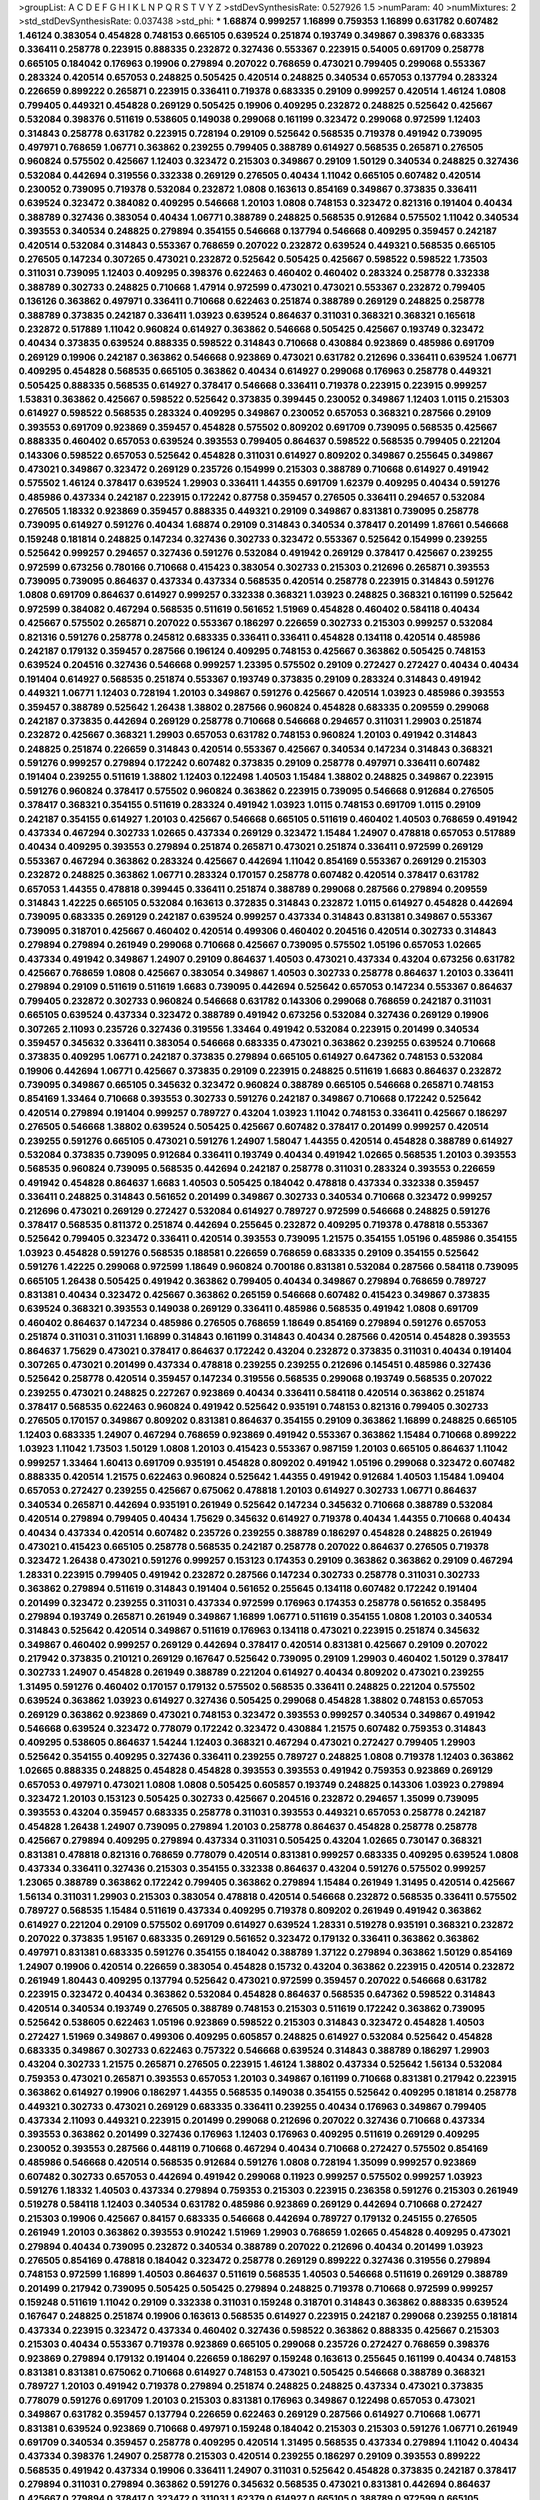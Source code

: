 >groupList:
A C D E F G H I K L
N P Q R S T V Y Z 
>stdDevSynthesisRate:
0.527926 1.5 
>numParam:
40
>numMixtures:
2
>std_stdDevSynthesisRate:
0.037438
>std_phi:
***
1.68874 0.999257 1.16899 0.759353 1.16899 0.631782 0.607482 1.46124 0.383054 0.454828
0.748153 0.665105 0.639524 0.251874 0.193749 0.349867 0.398376 0.683335 0.336411 0.258778
0.223915 0.888335 0.232872 0.327436 0.553367 0.223915 0.54005 0.691709 0.258778 0.665105
0.184042 0.176963 0.19906 0.279894 0.207022 0.768659 0.473021 0.799405 0.299068 0.553367
0.283324 0.420514 0.657053 0.248825 0.505425 0.420514 0.248825 0.340534 0.657053 0.137794
0.283324 0.226659 0.899222 0.265871 0.223915 0.336411 0.719378 0.683335 0.29109 0.999257
0.420514 1.46124 1.0808 0.799405 0.449321 0.454828 0.269129 0.505425 0.19906 0.409295
0.232872 0.248825 0.525642 0.425667 0.532084 0.398376 0.511619 0.538605 0.149038 0.299068
0.161199 0.323472 0.299068 0.972599 1.12403 0.314843 0.258778 0.631782 0.223915 0.728194
0.29109 0.525642 0.568535 0.719378 0.491942 0.739095 0.497971 0.768659 1.06771 0.363862
0.239255 0.799405 0.388789 0.614927 0.568535 0.265871 0.276505 0.960824 0.575502 0.425667
1.12403 0.323472 0.215303 0.349867 0.29109 1.50129 0.340534 0.248825 0.327436 0.532084
0.442694 0.319556 0.332338 0.269129 0.276505 0.40434 1.11042 0.665105 0.607482 0.420514
0.230052 0.739095 0.719378 0.532084 0.232872 1.0808 0.163613 0.854169 0.349867 0.373835
0.336411 0.639524 0.323472 0.384082 0.409295 0.546668 1.20103 1.0808 0.748153 0.323472
0.821316 0.191404 0.40434 0.388789 0.327436 0.383054 0.40434 1.06771 0.388789 0.248825
0.568535 0.912684 0.575502 1.11042 0.340534 0.393553 0.340534 0.248825 0.279894 0.354155
0.546668 0.137794 0.546668 0.409295 0.359457 0.242187 0.420514 0.532084 0.314843 0.553367
0.768659 0.207022 0.232872 0.639524 0.449321 0.568535 0.665105 0.276505 0.147234 0.307265
0.473021 0.232872 0.525642 0.505425 0.425667 0.598522 0.598522 1.73503 0.311031 0.739095
1.12403 0.409295 0.398376 0.622463 0.460402 0.460402 0.283324 0.258778 0.332338 0.388789
0.302733 0.248825 0.710668 1.47914 0.972599 0.473021 0.473021 0.553367 0.232872 0.799405
0.136126 0.363862 0.497971 0.336411 0.710668 0.622463 0.251874 0.388789 0.269129 0.248825
0.258778 0.388789 0.373835 0.242187 0.336411 1.03923 0.639524 0.864637 0.311031 0.368321
0.368321 0.165618 0.232872 0.517889 1.11042 0.960824 0.614927 0.363862 0.546668 0.505425
0.425667 0.193749 0.323472 0.40434 0.373835 0.639524 0.888335 0.598522 0.314843 0.710668
0.430884 0.923869 0.485986 0.691709 0.269129 0.19906 0.242187 0.363862 0.546668 0.923869
0.473021 0.631782 0.212696 0.336411 0.639524 1.06771 0.409295 0.454828 0.568535 0.665105
0.363862 0.40434 0.614927 0.299068 0.176963 0.258778 0.449321 0.505425 0.888335 0.568535
0.614927 0.378417 0.546668 0.336411 0.719378 0.223915 0.223915 0.999257 1.53831 0.363862
0.425667 0.598522 0.525642 0.373835 0.399445 0.230052 0.349867 1.12403 1.0115 0.215303
0.614927 0.598522 0.568535 0.283324 0.409295 0.349867 0.230052 0.657053 0.368321 0.287566
0.29109 0.393553 0.691709 0.923869 0.359457 0.454828 0.575502 0.809202 0.691709 0.739095
0.568535 0.425667 0.888335 0.460402 0.657053 0.639524 0.393553 0.799405 0.864637 0.598522
0.568535 0.799405 0.221204 0.143306 0.598522 0.657053 0.525642 0.454828 0.311031 0.614927
0.809202 0.349867 0.255645 0.349867 0.473021 0.349867 0.323472 0.269129 0.235726 0.154999
0.215303 0.388789 0.710668 0.614927 0.491942 0.575502 1.46124 0.378417 0.639524 1.29903
0.336411 1.44355 0.691709 1.62379 0.409295 0.40434 0.591276 0.485986 0.437334 0.242187
0.223915 0.172242 0.87758 0.359457 0.276505 0.336411 0.294657 0.532084 0.276505 1.18332
0.923869 0.359457 0.888335 0.449321 0.29109 0.349867 0.831381 0.739095 0.258778 0.739095
0.614927 0.591276 0.40434 1.68874 0.29109 0.314843 0.340534 0.378417 0.201499 1.87661
0.546668 0.159248 0.181814 0.248825 0.147234 0.327436 0.302733 0.323472 0.553367 0.525642
0.154999 0.239255 0.525642 0.999257 0.294657 0.327436 0.591276 0.532084 0.491942 0.269129
0.378417 0.425667 0.239255 0.972599 0.673256 0.780166 0.710668 0.415423 0.383054 0.302733
0.215303 0.212696 0.265871 0.393553 0.739095 0.739095 0.864637 0.437334 0.437334 0.568535
0.420514 0.258778 0.223915 0.314843 0.591276 1.0808 0.691709 0.864637 0.614927 0.999257
0.332338 0.368321 1.03923 0.248825 0.368321 0.161199 0.525642 0.972599 0.384082 0.467294
0.568535 0.511619 0.561652 1.51969 0.454828 0.460402 0.584118 0.40434 0.425667 0.575502
0.265871 0.207022 0.553367 0.186297 0.226659 0.302733 0.215303 0.999257 0.532084 0.821316
0.591276 0.258778 0.245812 0.683335 0.336411 0.336411 0.454828 0.134118 0.420514 0.485986
0.242187 0.179132 0.359457 0.287566 0.196124 0.409295 0.748153 0.425667 0.363862 0.505425
0.748153 0.639524 0.204516 0.327436 0.546668 0.999257 1.23395 0.575502 0.29109 0.272427
0.272427 0.40434 0.40434 0.191404 0.614927 0.568535 0.251874 0.553367 0.193749 0.373835
0.29109 0.283324 0.314843 0.491942 0.449321 1.06771 1.12403 0.728194 1.20103 0.349867
0.591276 0.425667 0.420514 1.03923 0.485986 0.393553 0.359457 0.388789 0.525642 1.26438
1.38802 0.287566 0.960824 0.454828 0.683335 0.209559 0.299068 0.242187 0.373835 0.442694
0.269129 0.258778 0.710668 0.546668 0.294657 0.311031 1.29903 0.251874 0.232872 0.425667
0.368321 1.29903 0.657053 0.631782 0.748153 0.960824 1.20103 0.491942 0.314843 0.248825
0.251874 0.226659 0.314843 0.420514 0.553367 0.425667 0.340534 0.147234 0.314843 0.368321
0.591276 0.999257 0.279894 0.172242 0.607482 0.373835 0.29109 0.258778 0.497971 0.336411
0.607482 0.191404 0.239255 0.511619 1.38802 1.12403 0.122498 1.40503 1.15484 1.38802
0.248825 0.349867 0.223915 0.591276 0.960824 0.378417 0.575502 0.960824 0.363862 0.223915
0.739095 0.546668 0.912684 0.276505 0.378417 0.368321 0.354155 0.511619 0.283324 0.491942
1.03923 1.0115 0.748153 0.691709 1.0115 0.29109 0.242187 0.354155 0.614927 1.20103
0.425667 0.546668 0.665105 0.511619 0.460402 1.40503 0.768659 0.491942 0.437334 0.467294
0.302733 1.02665 0.437334 0.269129 0.323472 1.15484 1.24907 0.478818 0.657053 0.517889
0.40434 0.409295 0.393553 0.279894 0.251874 0.265871 0.473021 0.251874 0.336411 0.972599
0.269129 0.553367 0.467294 0.363862 0.283324 0.425667 0.442694 1.11042 0.854169 0.553367
0.269129 0.215303 0.232872 0.248825 0.363862 1.06771 0.283324 0.170157 0.258778 0.607482
0.420514 0.378417 0.631782 0.657053 1.44355 0.478818 0.399445 0.336411 0.251874 0.388789
0.299068 0.287566 0.279894 0.209559 0.314843 1.42225 0.665105 0.532084 0.163613 0.372835
0.314843 0.232872 1.0115 0.614927 0.454828 0.442694 0.739095 0.683335 0.269129 0.242187
0.639524 0.999257 0.437334 0.314843 0.831381 0.349867 0.553367 0.739095 0.318701 0.425667
0.460402 0.420514 0.499306 0.460402 0.204516 0.420514 0.302733 0.314843 0.279894 0.279894
0.261949 0.299068 0.710668 0.425667 0.739095 0.575502 1.05196 0.657053 1.02665 0.437334
0.491942 0.349867 1.24907 0.29109 0.864637 1.40503 0.473021 0.437334 0.43204 0.673256
0.631782 0.425667 0.768659 1.0808 0.425667 0.383054 0.349867 1.40503 0.302733 0.258778
0.864637 1.20103 0.336411 0.279894 0.29109 0.511619 0.511619 1.6683 0.739095 0.442694
0.525642 0.657053 0.147234 0.553367 0.864637 0.799405 0.232872 0.302733 0.960824 0.546668
0.631782 0.143306 0.299068 0.768659 0.242187 0.311031 0.665105 0.639524 0.437334 0.323472
0.388789 0.491942 0.673256 0.532084 0.327436 0.269129 0.19906 0.307265 2.11093 0.235726
0.327436 0.319556 1.33464 0.491942 0.532084 0.223915 0.201499 0.340534 0.359457 0.345632
0.336411 0.383054 0.546668 0.683335 0.473021 0.363862 0.239255 0.639524 0.710668 0.373835
0.409295 1.06771 0.242187 0.373835 0.279894 0.665105 0.614927 0.647362 0.748153 0.532084
0.19906 0.442694 1.06771 0.425667 0.373835 0.29109 0.223915 0.248825 0.511619 1.6683
0.864637 0.232872 0.739095 0.349867 0.665105 0.345632 0.323472 0.960824 0.388789 0.665105
0.546668 0.265871 0.748153 0.854169 1.33464 0.710668 0.393553 0.302733 0.591276 0.242187
0.349867 0.710668 0.172242 0.525642 0.420514 0.279894 0.191404 0.999257 0.789727 0.43204
1.03923 1.11042 0.748153 0.336411 0.425667 0.186297 0.276505 0.546668 1.38802 0.639524
0.505425 0.425667 0.607482 0.378417 0.201499 0.999257 0.420514 0.239255 0.591276 0.665105
0.473021 0.591276 1.24907 1.58047 1.44355 0.420514 0.454828 0.388789 0.614927 0.532084
0.373835 0.739095 0.912684 0.336411 0.193749 0.40434 0.491942 1.02665 0.568535 1.20103
0.393553 0.568535 0.960824 0.739095 0.568535 0.442694 0.242187 0.258778 0.311031 0.283324
0.393553 0.226659 0.491942 0.454828 0.864637 1.6683 1.40503 0.505425 0.184042 0.478818
0.437334 0.332338 0.359457 0.336411 0.248825 0.314843 0.561652 0.201499 0.349867 0.302733
0.340534 0.710668 0.323472 0.999257 0.212696 0.473021 0.269129 0.272427 0.532084 0.614927
0.789727 0.972599 0.546668 0.248825 0.591276 0.378417 0.568535 0.811372 0.251874 0.442694
0.255645 0.232872 0.409295 0.719378 0.478818 0.553367 0.525642 0.799405 0.323472 0.336411
0.420514 0.393553 0.739095 1.21575 0.354155 1.05196 0.485986 0.354155 1.03923 0.454828
0.591276 0.568535 0.188581 0.226659 0.768659 0.683335 0.29109 0.354155 0.525642 0.591276
1.42225 0.299068 0.972599 1.18649 0.960824 0.700186 0.831381 0.532084 0.287566 0.584118
0.739095 0.665105 1.26438 0.505425 0.491942 0.363862 0.799405 0.40434 0.349867 0.279894
0.768659 0.789727 0.831381 0.40434 0.323472 0.425667 0.363862 0.265159 0.546668 0.607482
0.415423 0.349867 0.373835 0.639524 0.368321 0.393553 0.149038 0.269129 0.336411 0.485986
0.568535 0.491942 1.0808 0.691709 0.460402 0.864637 0.147234 0.485986 0.276505 0.768659
1.18649 0.854169 0.279894 0.591276 0.657053 0.251874 0.311031 0.311031 1.16899 0.314843
0.161199 0.314843 0.40434 0.287566 0.420514 0.454828 0.393553 0.864637 1.75629 0.473021
0.378417 0.864637 0.172242 0.43204 0.232872 0.373835 0.311031 0.40434 0.191404 0.307265
0.473021 0.201499 0.437334 0.478818 0.239255 0.239255 0.212696 0.145451 0.485986 0.327436
0.525642 0.258778 0.420514 0.359457 0.147234 0.319556 0.568535 0.299068 0.193749 0.568535
0.207022 0.239255 0.473021 0.248825 0.227267 0.923869 0.40434 0.336411 0.584118 0.420514
0.363862 0.251874 0.378417 0.568535 0.622463 0.960824 0.491942 0.525642 0.935191 0.748153
0.821316 0.799405 0.302733 0.276505 0.170157 0.349867 0.809202 0.831381 0.864637 0.354155
0.29109 0.363862 1.16899 0.248825 0.665105 1.12403 0.683335 1.24907 0.467294 0.768659
0.923869 0.491942 0.553367 0.363862 1.15484 0.710668 0.899222 1.03923 1.11042 1.73503
1.50129 1.0808 1.20103 0.415423 0.553367 0.987159 1.20103 0.665105 0.864637 1.11042
0.999257 1.33464 1.60413 0.691709 0.935191 0.454828 0.809202 0.491942 1.05196 0.299068
0.323472 0.607482 0.888335 0.420514 1.21575 0.622463 0.960824 0.525642 1.44355 0.491942
0.912684 1.40503 1.15484 1.09404 0.657053 0.272427 0.239255 0.425667 0.675062 0.478818
1.20103 0.614927 0.302733 1.06771 0.864637 0.340534 0.265871 0.442694 0.935191 0.261949
0.525642 0.147234 0.345632 0.710668 0.388789 0.532084 0.420514 0.279894 0.799405 0.40434
1.75629 0.345632 0.614927 0.719378 0.40434 1.44355 0.710668 0.40434 0.40434 0.437334
0.420514 0.607482 0.235726 0.239255 0.388789 0.186297 0.454828 0.248825 0.261949 0.473021
0.415423 0.665105 0.258778 0.568535 0.242187 0.258778 0.207022 0.864637 0.276505 0.719378
0.323472 1.26438 0.473021 0.591276 0.999257 0.153123 0.174353 0.29109 0.363862 0.363862
0.29109 0.467294 1.28331 0.223915 0.799405 0.491942 0.232872 0.287566 0.147234 0.302733
0.258778 0.311031 0.302733 0.363862 0.279894 0.511619 0.314843 0.191404 0.561652 0.255645
0.134118 0.607482 0.172242 0.191404 0.201499 0.323472 0.239255 0.311031 0.437334 0.972599
0.176963 0.174353 0.258778 0.561652 0.358495 0.279894 0.193749 0.265871 0.261949 0.349867
1.16899 1.06771 0.511619 0.354155 1.0808 1.20103 0.340534 0.314843 0.525642 0.420514
0.349867 0.511619 0.176963 0.134118 0.473021 0.223915 0.251874 0.345632 0.349867 0.460402
0.999257 0.269129 0.442694 0.378417 0.420514 0.831381 0.425667 0.29109 0.207022 0.217942
0.373835 0.210121 0.269129 0.167647 0.525642 0.739095 0.29109 1.29903 0.460402 1.50129
0.378417 0.302733 1.24907 0.454828 0.261949 0.388789 0.221204 0.614927 0.40434 0.809202
0.473021 0.239255 1.31495 0.591276 0.460402 0.170157 0.179132 0.575502 0.568535 0.336411
0.248825 0.221204 0.575502 0.639524 0.363862 1.03923 0.614927 0.327436 0.505425 0.299068
0.454828 1.38802 0.748153 0.657053 0.269129 0.363862 0.923869 0.473021 0.748153 0.323472
0.393553 0.999257 0.340534 0.349867 0.491942 0.546668 0.639524 0.323472 0.778079 0.172242
0.323472 0.430884 1.21575 0.607482 0.759353 0.314843 0.409295 0.538605 0.864637 1.54244
1.12403 0.368321 0.467294 0.473021 0.272427 0.799405 1.29903 0.525642 0.354155 0.409295
0.327436 0.336411 0.239255 0.789727 0.248825 1.0808 0.719378 1.12403 0.363862 1.02665
0.888335 0.248825 0.454828 0.454828 0.393553 0.393553 0.491942 0.759353 0.923869 0.269129
0.657053 0.497971 0.473021 1.0808 1.0808 0.505425 0.605857 0.193749 0.248825 0.143306
1.03923 0.279894 0.323472 1.20103 0.153123 0.505425 0.302733 0.425667 0.204516 0.232872
0.294657 1.35099 0.739095 0.393553 0.43204 0.359457 0.683335 0.258778 0.311031 0.393553
0.449321 0.657053 0.258778 0.242187 0.454828 1.26438 1.24907 0.739095 0.279894 1.20103
0.258778 0.864637 0.454828 0.258778 0.258778 0.425667 0.279894 0.409295 0.279894 0.437334
0.311031 0.505425 0.43204 1.02665 0.730147 0.368321 0.831381 0.478818 0.821316 0.768659
0.778079 0.420514 0.831381 0.999257 0.683335 0.409295 0.639524 1.0808 0.437334 0.336411
0.327436 0.215303 0.354155 0.332338 0.864637 0.43204 0.591276 0.575502 0.999257 1.23065
0.388789 0.363862 0.172242 0.799405 0.363862 0.279894 1.15484 0.261949 1.31495 0.420514
0.425667 1.56134 0.311031 1.29903 0.215303 0.383054 0.478818 0.420514 0.546668 0.232872
0.568535 0.336411 0.575502 0.789727 0.568535 1.15484 0.511619 0.437334 0.409295 0.719378
0.809202 0.261949 0.491942 0.363862 0.614927 0.221204 0.29109 0.575502 0.691709 0.614927
0.639524 1.28331 0.519278 0.935191 0.368321 0.232872 0.207022 0.373835 1.95167 0.683335
0.269129 0.561652 0.323472 0.179132 0.336411 0.363862 0.363862 0.497971 0.831381 0.683335
0.591276 0.354155 0.184042 0.388789 1.37122 0.279894 0.363862 1.50129 0.854169 1.24907
0.19906 0.420514 0.226659 0.383054 0.454828 0.15732 0.43204 0.363862 0.223915 0.420514
0.232872 0.261949 1.80443 0.409295 0.137794 0.525642 0.473021 0.972599 0.359457 0.207022
0.546668 0.631782 0.223915 0.323472 0.40434 0.363862 0.532084 0.454828 0.864637 0.568535
0.647362 0.598522 0.314843 0.420514 0.340534 0.193749 0.276505 0.388789 0.748153 0.215303
0.511619 0.172242 0.363862 0.739095 0.525642 0.538605 0.622463 1.05196 0.923869 0.598522
0.215303 0.314843 0.323472 0.454828 1.40503 0.272427 1.51969 0.349867 0.499306 0.409295
0.605857 0.248825 0.614927 0.532084 0.525642 0.454828 0.683335 0.349867 0.302733 0.622463
0.757322 0.546668 0.639524 0.314843 0.388789 0.186297 1.29903 0.43204 0.302733 1.21575
0.265871 0.276505 0.223915 1.46124 1.38802 0.437334 0.525642 1.56134 0.532084 0.759353
0.473021 0.265871 0.393553 0.657053 1.20103 0.349867 0.161199 0.710668 0.831381 0.217942
0.223915 0.363862 0.614927 0.19906 0.186297 1.44355 0.568535 0.149038 0.354155 0.525642
0.409295 0.181814 0.258778 0.449321 0.302733 0.473021 0.269129 0.683335 0.336411 0.239255
0.40434 0.176963 0.349867 0.799405 0.437334 2.11093 0.449321 0.223915 0.201499 0.299068
0.212696 0.207022 0.327436 0.710668 0.437334 0.393553 0.363862 0.201499 0.327436 0.176963
1.12403 0.176963 0.409295 0.511619 0.269129 0.409295 0.230052 0.393553 0.287566 0.448119
0.710668 0.467294 0.40434 0.710668 0.272427 0.575502 0.854169 0.485986 0.546668 0.420514
0.568535 0.912684 0.591276 1.0808 0.728194 1.35099 0.999257 0.923869 0.607482 0.302733
0.657053 0.442694 0.491942 0.299068 0.11923 0.999257 0.575502 0.999257 1.03923 0.591276
1.18332 1.40503 0.437334 0.279894 0.759353 0.215303 0.223915 0.236358 0.591276 0.215303
0.261949 0.519278 0.584118 1.12403 0.340534 0.631782 0.485986 0.923869 0.269129 0.442694
0.710668 0.272427 0.215303 0.19906 0.425667 0.84157 0.683335 0.546668 0.442694 0.789727
0.179132 0.245155 0.276505 0.261949 1.20103 0.363862 0.393553 0.910242 1.51969 1.29903
0.768659 1.02665 0.454828 0.409295 0.473021 0.279894 0.40434 0.739095 0.232872 0.340534
0.388789 0.207022 0.212696 0.40434 0.201499 1.03923 0.276505 0.854169 0.478818 0.184042
0.323472 0.258778 0.269129 0.899222 0.327436 0.319556 0.279894 0.748153 0.972599 1.16899
1.40503 0.864637 0.511619 0.568535 1.40503 0.546668 0.511619 0.269129 0.388789 0.201499
0.217942 0.739095 0.505425 0.505425 0.279894 0.248825 0.719378 0.710668 0.972599 0.999257
0.159248 0.511619 1.11042 0.29109 0.332338 0.311031 0.159248 0.318701 0.314843 0.363862
0.888335 0.639524 0.167647 0.248825 0.251874 0.19906 0.163613 0.568535 0.614927 0.223915
0.242187 0.299068 0.239255 0.181814 0.437334 0.223915 0.323472 0.437334 0.460402 0.327436
0.598522 0.363862 0.888335 0.425667 0.215303 0.215303 0.40434 0.553367 0.719378 0.923869
0.665105 0.299068 0.235726 0.272427 0.768659 0.398376 0.923869 0.279894 0.179132 0.191404
0.226659 0.186297 0.159248 0.163613 0.255645 0.161199 0.40434 0.748153 0.831381 0.831381
0.675062 0.710668 0.614927 0.748153 0.473021 0.505425 0.546668 0.388789 0.368321 0.789727
1.20103 0.491942 0.719378 0.279894 0.251874 0.248825 0.248825 0.437334 0.473021 0.373835
0.778079 0.591276 0.691709 1.20103 0.215303 0.831381 0.176963 0.349867 0.122498 0.657053
0.473021 0.349867 0.631782 0.359457 0.137794 0.226659 0.622463 0.269129 0.287566 0.614927
0.710668 1.06771 0.831381 0.639524 0.923869 0.710668 0.497971 0.159248 0.184042 0.215303
0.215303 0.591276 1.06771 0.261949 0.691709 0.340534 0.359457 0.258778 0.409295 0.420514
1.31495 0.568535 0.437334 0.279894 1.11042 0.40434 0.437334 0.398376 1.24907 0.258778
0.215303 0.420514 0.239255 0.186297 0.29109 0.393553 0.899222 0.568535 0.491942 0.437334
0.19906 0.336411 1.24907 0.311031 0.525642 0.454828 0.373835 0.242187 0.378417 0.279894
0.311031 0.279894 0.363862 0.591276 0.345632 0.568535 0.473021 0.831381 0.442694 0.864637
0.425667 0.279894 0.378417 0.323472 0.311031 1.62379 0.614927 0.665105 0.388789 0.972599
0.665105 0.719378 0.730147 0.511619 0.437334 0.373835 0.631782 0.388789 1.03923 0.54005
0.207022 0.302733 0.373835 0.269129 0.349867 0.340534 0.393553 0.269129 0.258778 0.258778
0.491942 0.363862 0.179132 0.359457 0.207022 0.19665 0.327436 0.425667 0.584118 0.639524
0.170157 1.15484 0.949191 0.485986 0.40434 0.631782 1.38802 0.639524 0.768659 0.972599
0.614927 0.43204 0.393553 0.454828 0.255645 0.223915 0.327436 0.19906 0.437334 1.03923
0.665105 0.363862 0.532084 0.363862 0.460402 0.207022 0.147234 0.287566 0.193749 0.614927
0.789727 1.12403 0.295447 0.232872 0.43204 0.546668 0.864637 0.949191 0.809202 0.420514
0.467294 0.378417 0.261949 0.363862 0.454828 1.42225 1.11042 1.46124 1.29903 0.497971
1.24907 0.768659 0.657053 0.511619 0.323472 0.248825 1.35099 0.568535 0.363862 0.647362
0.532084 1.0115 1.0808 0.759353 0.314843 0.226659 0.314843 0.691709 0.584118 0.359457
0.425667 0.460402 0.215303 0.478818 0.261949 0.437334 0.614927 0.258778 0.854169 0.311031
0.201499 0.279894 0.311031 0.553367 0.730147 0.258778 0.511619 0.425667 1.12403 0.349867
0.302733 0.230052 0.239255 0.388789 0.373835 0.261949 0.409295 0.425667 0.639524 0.363862
0.373835 0.349867 0.302733 0.340534 0.239255 0.485986 0.283324 0.314843 0.546668 0.378417
0.591276 0.323472 0.302733 0.207022 0.854169 0.40434 0.354155 0.591276 0.409295 0.40434
0.359457 0.864637 0.491942 0.255645 0.184042 0.40434 0.179132 0.425667 0.232872 0.511619
0.437334 0.323472 0.454828 0.384082 0.248825 0.176963 0.251874 0.201499 0.546668 0.768659
0.631782 0.473021 0.467294 0.19906 0.414311 0.639524 0.517889 0.960824 0.314843 0.425667
0.409295 0.336411 0.161199 0.748153 0.821316 0.748153 0.960824 0.631782 0.232872 0.349867
0.314843 0.473021 0.336411 0.149038 0.186297 0.393553 0.591276 0.354155 0.323472 0.568535
0.302733 0.230052 0.323472 0.437334 0.248825 0.378417 0.473021 0.279894 0.191404 0.125856
0.363862 0.242187 0.546668 0.349867 0.517889 0.43204 0.532084 1.38802 0.683335 0.739095
1.0808 0.248825 0.261949 0.223915 0.287566 0.420514 0.258778 0.591276 0.665105 0.525642
0.748153 0.201499 0.261949 0.525642 0.437334 0.242187 1.24907 0.831381 0.935191 0.269129
0.165618 0.854169 0.710668 0.261949 1.18649 0.217942 1.44355 0.739095 0.831381 0.425667
0.864637 1.11042 0.622463 1.50129 0.665105 0.665105 0.999257 0.987159 0.497971 0.710668
0.691709 0.972599 0.683335 0.631782 1.35099 0.673256 1.40503 0.209559 0.437334 0.19906
0.40434 0.607482 0.442694 0.768659 0.186297 0.248825 0.340534 0.568535 0.719378 0.899222
0.607482 0.388789 0.691709 1.62379 0.491942 0.242187 0.368321 0.378417 0.485986 0.40434
0.511619 0.454828 0.354155 0.425667 0.340534 0.29109 0.302733 0.425667 0.831381 0.378417
0.384082 0.923869 0.193749 0.323472 0.248825 0.258778 0.454828 0.287566 0.29109 0.226659
0.165618 0.420514 0.454828 0.399445 0.864637 0.473021 0.972599 0.311031 0.409295 0.393553
0.269129 0.923869 0.165618 0.425667 0.217942 0.561652 1.28331 1.29903 0.302733 0.987159
0.176963 0.269129 0.255645 0.473021 0.449321 1.16899 0.485986 0.383054 0.272427 0.153123
0.478818 0.864637 0.272427 0.201499 0.172242 0.311031 0.186297 0.209559 0.217942 0.473021
0.299068 0.336411 0.223915 0.232872 0.156899 0.354155 0.373835 0.454828 0.378417 1.21575
0.201499 0.546668 0.212696 0.311031 0.230052 0.29109 0.251874 0.393553 0.336411 0.454828
0.323472 0.614927 0.702064 0.960824 0.302733 0.888335 0.739095 0.149038 0.245155 0.561652
1.31495 0.546668 0.409295 0.673256 0.248825 0.864637 0.639524 0.789727 0.614927 0.223915
0.598522 0.467294 0.388789 0.363862 0.29109 0.420514 0.683335 0.207022 0.179132 0.302733
0.759353 0.393553 0.269129 0.201499 0.251874 0.269129 0.40434 0.393553 0.40434 1.50129
0.561652 0.960824 0.505425 0.683335 0.409295 0.442694 0.154999 0.248825 0.359457 0.269129
0.230052 0.149038 0.363862 0.232872 0.29109 0.319556 0.665105 1.26438 0.239255 0.179132
0.363862 0.437334 0.336411 0.393553 0.29109 1.92804 0.29109 0.473021 0.349867 0.363862
0.568535 0.683335 0.591276 0.454828 0.363862 1.24907 0.553367 0.276505 0.258778 0.511619
0.568535 0.768659 0.269129 0.409295 0.226659 0.584118 0.363862 0.40434 0.425667 0.373835
0.40434 0.388789 0.759353 0.899222 0.176963 0.546668 0.212696 0.236358 0.517889 0.639524
0.546668 0.831381 0.739095 0.511619 0.553367 0.388789 0.683335 0.161199 1.58047 0.719378
0.960824 0.378417 0.184042 0.591276 0.864637 0.209559 0.279894 0.591276 0.864637 0.691709
0.460402 0.359457 0.349867 0.923869 0.888335 0.248825 0.473021 0.999257 0.176963 0.283324
1.20103 1.24907 0.363862 0.864637 0.854169 0.363862 0.272427 0.622463 0.349867 0.591276
0.207022 0.149038 0.279894 0.242187 0.505425 0.239255 0.191404 0.378417 0.221204 0.29109
0.437334 0.768659 0.553367 0.132494 0.538605 1.21575 0.491942 0.425667 0.553367 0.491942
0.340534 0.314843 0.239255 0.378417 0.279894 0.207022 0.236358 0.122498 0.454828 0.172242
0.165618 1.42225 0.223915 0.239255 0.279894 0.393553 0.258778 0.179132 0.454828 0.255645
0.378417 0.437334 0.248825 0.899222 0.665105 0.294657 0.854169 0.972599 0.473021 0.212696
0.223915 0.223915 0.319556 0.295447 0.739095 1.0808 0.854169 1.12403 0.188581 0.393553
0.739095 0.363862 1.20103 0.491942 1.53831 0.607482 0.999257 0.491942 0.215303 0.181814
0.420514 1.29903 0.340534 0.568535 0.179132 0.215303 0.442694 0.349867 0.466044 0.553367
0.311031 0.683335 0.212696 0.19906 0.719378 0.821316 0.306443 0.789727 0.568535 1.0808
1.46124 0.29109 0.899222 0.960824 0.302733 0.235726 1.38802 1.64369 0.336411 0.242187
0.302733 0.311031 0.212696 0.393553 0.485986 0.242187 0.345632 0.388789 0.420514 0.307265
0.279894 0.261949 0.710668 1.12403 0.378417 0.831381 0.546668 0.242187 0.354155 0.425667
0.167647 0.212696 0.665105 0.251874 0.186297 0.639524 0.473021 0.373835 0.191404 0.739095
0.473021 0.336411 0.43204 0.136126 0.575502 0.442694 0.454828 0.388789 0.505425 0.591276
1.24907 0.43204 0.287566 0.251874 0.336411 0.287566 1.36755 0.336411 0.323472 1.73503
0.591276 0.768659 1.0115 0.532084 1.11042 0.923869 0.665105 0.269129 0.710668 0.265871
0.437334 0.821316 1.51969 1.46124 1.18649 0.657053 0.251874 1.02665 0.279894 0.622463
0.29109 0.207022 0.327436 0.349867 0.373835 0.258778 0.946652 0.368321 1.35099 0.691709
0.639524 1.0115 0.532084 0.485986 0.354155 0.165618 0.163613 0.19665 0.336411 0.269129
0.302733 0.491942 0.987159 0.345632 0.899222 1.33464 0.327436 0.318701 0.393553 1.12403
0.485986 1.15484 0.368321 0.242187 0.378417 0.215303 0.167647 0.363862 0.254961 1.46124
0.363862 0.491942 0.505425 0.388789 0.598522 0.223915 0.831381 1.62379 0.414311 0.207022
0.460402 0.460402 0.739095 0.553367 0.532084 0.201499 0.223915 1.46124 0.789727 0.511619
0.336411 0.221204 0.323472 0.134118 0.517889 0.691709 0.307265 0.215303 0.223915 0.19906
0.261949 0.19906 1.03923 0.232872 0.212696 0.223915 0.223915 1.62379 0.719378 0.223915
0.251874 0.525642 0.657053 0.935191 0.683335 0.261949 0.340534 0.739095 1.6683 0.511619
0.230052 0.170157 0.40434 0.40434 0.323472 0.525642 0.409295 0.949191 0.473021 0.935191
1.46124 0.831381 0.378417 0.532084 0.553367 0.719378 1.12403 0.40434 1.21575 0.673256
0.336411 0.532084 0.437334 0.575502 1.11042 0.622463 0.454828 0.568535 0.568535 0.473021
0.272427 0.553367 0.425667 0.425667 0.739095 0.614927 0.639524 0.437334 1.44355 0.491942
0.710668 0.778079 0.153123 0.568535 0.299068 0.207022 0.336411 0.657053 0.437334 0.665105
0.691709 0.631782 0.460402 0.923869 0.425667 0.363862 0.639524 0.245812 0.299068 0.473021
0.719378 0.409295 0.691709 0.831381 0.279894 0.327436 0.302733 0.269129 0.373835 0.748153
0.614927 0.821316 0.217942 0.153123 0.299068 0.251874 0.215303 0.314843 0.265871 0.215303
0.283324 0.215303 0.242187 0.279894 0.345632 0.393553 0.368321 0.639524 0.217942 0.393553
0.393553 0.307265 0.302733 0.473021 0.230052 0.460402 0.302733 0.29109 0.302733 0.454828
0.960824 0.255645 0.568535 0.700186 0.368321 0.691709 0.230052 0.323472 0.294657 0.239255
0.327436 0.251874 0.437334 0.165618 0.174353 0.186297 0.184042 0.276505 0.302733 0.639524
0.186297 0.437334 0.29109 0.170157 0.29109 0.143306 0.279894 0.378417 0.491942 0.207022
0.230052 0.949191 0.473021 0.575502 0.639524 1.31495 0.799405 0.491942 0.373835 0.442694
0.854169 0.683335 1.15484 0.327436 0.153123 0.491942 0.261949 0.29109 1.24907 0.40434
0.191404 0.248825 0.864637 0.378417 0.393553 0.768659 1.24907 0.525642 0.314843 0.193749
0.54005 0.29109 0.467294 1.12403 0.311031 0.223915 0.311031 0.230052 0.172242 0.29109
0.349867 0.323472 0.40434 0.201499 0.420514 1.06771 0.340534 0.248825 0.575502 0.29109
0.235726 0.302733 0.29109 0.314843 0.186297 0.191404 0.272427 0.538605 0.191404 0.473021
0.239255 0.553367 0.691709 0.242187 0.639524 0.657053 0.340534 0.299068 0.491942 0.378417
0.614927 0.349867 0.665105 0.170157 0.511619 0.261949 0.525642 0.323472 0.239255 0.215303
0.311031 0.437334 0.647362 0.631782 0.425667 0.778079 0.276505 0.345632 0.248825 0.110235
0.212696 0.204516 0.473021 1.12403 0.831381 0.363862 1.03923 0.442694 0.40434 0.437334
0.336411 0.546668 0.710668 0.730147 0.768659 1.16899 1.50129 1.40503 0.485986 0.201499
0.215303 0.207022 0.29109 0.768659 0.201499 0.314843 0.258778 0.311031 0.311031 1.24907
0.799405 0.232872 0.442694 1.46124 0.279894 0.702064 0.546668 0.409295 1.29903 0.614927
0.821316 0.311031 0.209559 0.420514 0.165618 0.327436 0.235726 0.255645 0.29109 0.327436
0.302733 0.223915 0.235726 0.314843 1.24907 0.748153 0.272427 0.19906 0.207022 0.888335
0.511619 0.223915 0.442694 0.245155 0.739095 0.19906 0.349867 0.546668 1.0808 0.568535
0.519278 0.467294 0.384082 0.949191 0.473021 0.269129 0.649098 0.532084 0.683335 0.485986
0.388789 0.454828 0.269129 0.768659 0.318701 0.217942 1.16899 0.949191 1.46124 0.19906
0.420514 0.591276 0.719378 0.378417 0.700186 1.60413 0.799405 0.546668 0.176963 0.323472
0.683335 0.491942 0.279894 0.217942 0.778079 0.319556 0.232872 0.258778 0.373835 0.176963
0.485986 0.201499 0.269129 0.184042 0.299068 0.207022 0.314843 0.473021 0.294657 0.639524
0.499306 0.553367 0.363862 0.393553 0.332338 0.425667 0.251874 0.201499 0.478818 1.12403
1.12403 0.420514 0.258778 0.409295 0.768659 0.485986 0.239255 0.279894 0.43204 0.29109
0.363862 0.19906 0.248825 0.345632 0.239255 0.245812 0.437334 1.29903 0.600128 0.302733
0.186297 0.254961 0.546668 0.261949 0.232872 0.279894 0.378417 0.710668 0.525642 0.29109
0.607482 0.553367 0.614927 0.425667 0.221204 0.598522 0.505425 0.235726 0.691709 0.739095
0.639524 0.598522 0.378417 0.373835 0.283324 0.287566 1.53831 0.631782 0.349867 0.809202
0.614927 0.409295 0.236358 0.473021 1.16899 0.299068 0.215303 0.302733 0.639524 0.40434
0.230052 0.265871 0.269129 0.191404 0.314843 0.147234 0.311031 0.311031 0.525642 0.478818
0.960824 0.143306 0.302733 0.223915 0.242187 0.591276 0.393553 0.497971 0.193749 0.393553
0.388789 1.05478 0.176963 0.279894 0.393553 0.821316 1.12403 0.265871 0.258778 0.491942
0.251874 0.248825 0.215303 0.473021 0.354155 0.657053 0.311031 0.363862 0.591276 0.553367
0.393553 0.299068 0.154999 0.276505 0.323472 0.302733 0.215303 0.639524 0.323472 0.232872
0.323472 0.473021 0.230052 0.378417 0.186297 0.287566 0.327436 0.311031 0.349867 0.614927
0.368321 0.340534 0.710668 0.553367 0.454828 0.532084 0.359457 0.631782 0.665105 0.215303
0.269129 0.425667 0.639524 0.972599 0.614927 0.29109 0.799405 0.336411 0.673256 0.454828
0.768659 0.473021 0.960824 0.473021 0.349867 0.314843 0.336411 0.29109 0.239255 0.584118
0.409295 1.06771 0.327436 0.454828 0.349867 0.359457 0.149038 0.279894 0.972599 0.768659
0.591276 0.449321 0.207022 0.40434 0.768659 0.332338 0.972599 0.287566 0.505425 0.999257
0.258778 0.230052 0.505425 0.311031 0.511619 0.614927 0.768659 0.778079 0.239255 0.442694
0.29109 0.245812 0.665105 0.532084 0.730147 0.327436 0.258778 0.302733 0.176963 0.614927
0.248825 0.215303 0.378417 1.24907 1.03923 0.960824 0.388789 0.799405 0.831381 0.673256
0.809202 0.485986 1.44355 0.631782 0.248825 0.622463 2.25554 0.864637 0.683335 1.24907
0.420514 0.442694 0.172242 0.473021 0.778079 0.258778 0.193749 0.972599 0.314843 0.591276
0.242187 0.525642 0.485986 0.491942 0.409295 0.323472 0.269129 1.20103 0.248825 0.159248
0.242187 0.336411 0.29109 0.165618 0.165618 0.276505 0.207022 0.425667 0.639524 0.622463
0.363862 0.276505 0.373835 0.378417 0.336411 0.327436 0.437334 0.336411 0.532084 0.279894
0.854169 0.525642 0.425667 0.485986 0.40434 0.279894 0.575502 0.340534 0.622463 0.345632
0.591276 0.393553 0.232872 0.719378 0.368321 0.40434 0.799405 0.359457 0.373835 1.16899
0.239255 0.631782 0.591276 0.345632 0.373835 0.323472 0.11923 0.748153 0.265871 0.378417
0.327436 0.639524 0.561652 0.340534 0.532084 0.568535 0.388789 0.378417 0.251874 0.888335
0.248825 0.40434 1.56134 1.35099 0.546668 1.50129 0.639524 2.00517 0.673256 1.31495
1.24907 0.368321 1.75629 0.363862 0.184042 0.584118 0.409295 0.363862 0.683335 0.454828
1.03923 0.345632 0.442694 0.201499 0.332338 0.221204 0.449321 0.683335 0.336411 0.186297
0.40434 0.186297 0.323472 0.349867 0.525642 0.299068 0.639524 0.442694 0.336411 0.409295
0.283324 0.399445 0.575502 0.864637 0.29109 0.349867 0.159248 0.287566 0.221204 0.373835
0.299068 0.311031 0.186297 0.789727 0.212696 0.29109 0.409295 0.204516 0.269129 0.622463
0.258778 0.153123 0.759353 0.299068 0.336411 0.172242 0.261949 1.33464 1.56134 0.230052
0.336411 0.454828 0.184042 0.232872 0.327436 0.40434 0.269129 0.314843 0.923869 0.467294
0.378417 0.414311 0.258778 0.639524 1.05196 0.311031 0.409295 0.319556 0.242187 0.230052
0.215303 0.258778 0.336411 0.179132 0.188581 0.409295 0.538605 0.809202 0.854169 0.437334
0.388789 0.420514 0.614927 0.279894 0.425667 0.19906 0.649098 0.442694 0.739095 1.50129
0.532084 0.420514 0.568535 0.306443 0.323472 0.323472 0.302733 0.269129 0.302733 0.215303
0.258778 0.799405 0.176963 0.789727 0.505425 1.1378 0.591276 0.584118 0.311031 1.42607
0.269129 0.261949 0.176963 0.172242 0.393553 0.393553 0.276505 0.425667 0.215303 0.327436
0.546668 0.388789 0.553367 0.299068 0.349867 0.251874 0.332338 0.327436 0.242187 0.159248
0.409295 0.899222 0.409295 0.149038 0.323472 0.186297 0.279894 0.269129 0.349867 0.269129
0.207022 0.491942 0.336411 0.283324 0.127398 0.186297 0.553367 0.799405 0.999257 0.425667
0.258778 0.327436 0.29109 0.314843 0.349867 0.318701 0.242187 0.223915 0.193749 0.191404
0.575502 0.485986 0.336411 0.665105 0.242187 0.215303 0.473021 0.327436 0.393553 0.511619
0.425667 0.294657 0.639524 0.193749 0.248825 0.327436 1.03923 1.20103 1.03923 0.665105
0.186297 0.165618 0.899222 0.614927 1.20103 0.899222 0.647362 0.972599 0.799405 0.739095
0.40434 0.691709 0.657053 0.614927 1.40503 0.437334 1.21575 1.0808 0.499306 1.0115
1.21575 1.29903 1.16899 0.460402 0.923869 0.799405 1.24907 0.614927 0.478818 0.378417
0.340534 0.248825 0.420514 0.614927 0.511619 0.665105 0.912684 0.575502 0.437334 0.622463
0.232872 1.20103 0.999257 0.999257 0.854169 1.15484 0.511619 0.739095 0.217942 0.553367
1.16899 0.923869 0.624133 0.854169 0.899222 1.12403 0.748153 0.759353 0.607482 0.193749
0.546668 0.314843 0.454828 0.899222 0.373835 1.24907 1.15484 1.24907 0.460402 0.323472
0.283324 0.485986 0.363862 0.279894 0.159248 0.29109 0.399445 0.345632 0.159248 0.184042
0.378417 0.584118 0.193749 0.179132 1.58047 0.332338 0.568535 0.242187 0.323472 0.248825
0.223915 0.420514 0.473021 0.19906 0.473021 0.232872 0.336411 0.349867 0.460402 0.499306
0.575502 0.575502 0.491942 0.242187 0.165618 0.491942 0.473021 0.283324 0.442694 0.209559
1.24907 0.409295 0.854169 0.553367 0.473021 0.306443 0.532084 0.546668 0.191404 0.265159
0.276505 0.420514 0.546668 0.276505 0.349867 0.448119 1.21575 0.251874 0.19906 0.448119
0.454828 0.491942 0.799405 0.314843 0.191404 0.388789 0.170157 0.442694 0.710668 0.491942
0.373835 0.299068 0.287566 0.19906 0.223915 0.248825 0.511619 0.739095 0.460402 0.207022
0.425667 0.29109 0.768659 0.340534 0.314843 0.251874 0.40434 0.505425 0.710668 0.778079
0.739095 0.345632 0.768659 0.287566 0.415423 0.691709 0.323472 0.323472 0.511619 0.359457
0.336411 0.239255 0.460402 0.327436 0.340534 0.799405 0.323472 0.789727 0.409295 0.683335
0.442694 0.854169 0.239255 0.165618 0.153123 0.258778 0.546668 0.683335 0.899222 0.491942
0.485986 1.62379 1.62379 1.68874 0.622463 1.21575 1.33464 0.584118 0.393553 0.311031
0.299068 0.373835 0.425667 0.19665 0.239255 0.193749 0.54005 0.302733 0.591276 0.354155
0.473021 0.647362 0.209559 0.373835 0.29109 0.269129 0.491942 0.378417 0.239255 0.378417
1.35099 0.272427 0.276505 0.415423 0.359457 0.221204 0.505425 0.193749 0.207022 0.323472
0.393553 0.242187 0.420514 0.923869 0.306443 0.349867 0.201499 0.359457 0.340534 0.425667
0.511619 0.388789 0.336411 0.215303 0.639524 0.393553 0.388789 1.03923 0.719378 0.302733
0.821316 0.467294 0.327436 0.561652 0.345632 0.354155 0.960824 0.546668 0.560149 0.276505
0.19906 0.864637 0.759353 0.248825 0.258778 0.209559 0.230052 0.258778 0.217942 0.420514
0.657053 0.279894 0.276505 0.336411 0.454828 0.639524 1.35099 0.255645 0.987159 0.560149
0.165618 0.215303 0.485986 0.525642 1.56134 0.393553 0.710668 0.923869 0.719378 0.306443
0.215303 0.154999 0.242187 0.349867 0.327436 0.442694 0.420514 0.239255 0.683335 0.184042
0.647362 0.261949 0.349867 0.354155 0.739095 0.710668 0.473021 0.276505 0.546668 0.575502
0.276505 0.739095 0.639524 0.420514 0.265871 0.393553 1.03923 0.349867 0.223915 0.363862
0.299068 1.15484 0.639524 0.748153 0.409295 1.38802 0.553367 0.657053 0.739095 0.191404
0.398376 1.24907 0.683335 1.0808 0.467294 0.363862 0.19906 0.40434 0.261949 1.35099
0.473021 0.821316 0.425667 0.261949 0.40434 0.546668 0.40434 0.739095 0.831381 0.491942
0.143306 0.647362 0.230052 0.799405 0.831381 0.454828 0.710668 0.553367 0.283324 0.272427
0.460402 0.473021 0.258778 0.363862 0.319556 0.323472 0.323472 0.172242 0.29109 0.332338
0.553367 0.584118 0.719378 1.31495 0.999257 0.29109 0.314843 0.363862 0.373835 0.739095
0.912684 0.378417 0.40434 0.888335 0.665105 0.622463 0.505425 0.287566 0.209559 0.639524
0.591276 0.29109 1.15484 0.207022 0.719378 0.232872 0.388789 0.318701 0.425667 0.409295
0.269129 0.799405 0.485986 0.363862 1.03923 1.05196 0.248825 0.683335 0.437334 0.821316
1.24907 0.363862 0.239255 0.54005 0.480102 0.497971 0.43204 1.38802 0.19906 0.831381
0.314843 0.388789 0.311031 0.854169 0.614927 0.497971 0.454828 0.759353 0.311031 0.311031
0.768659 0.207022 0.193749 0.19906 0.40434 0.363862 0.258778 0.437334 0.368321 0.191404
0.363862 0.349867 0.442694 0.739095 0.383054 0.710668 0.299068 0.864637 0.165618 0.242836
0.532084 0.553367 0.299068 0.442694 0.478818 0.265871 0.269129 0.575502 0.960824 0.675062
0.768659 0.553367 0.332338 0.768659 1.44355 0.251874 0.258778 0.19906 0.302733 0.420514
0.454828 0.923869 0.748153 0.437334 0.437334 0.378417 0.167647 0.193749 0.349867 0.553367
0.864637 0.409295 0.209559 0.221204 0.179132 0.363862 0.409295 0.40434 0.511619 0.719378
1.16899 0.561652 0.614927 0.159248 0.546668 0.248825 0.193749 0.437334 0.287566 0.710668
0.378417 0.314843 1.05196 0.935191 0.269129 0.460402 0.437334 0.359457 0.327436 0.299068
1.0808 0.639524 0.647362 0.683335 0.511619 0.332338 0.299068 0.265871 0.363862 0.719378
0.323472 0.511619 0.561652 0.525642 0.373835 0.170157 0.691709 0.245155 0.349867 0.327436
0.319556 0.425667 0.388789 0.261949 0.193749 0.207022 0.239255 0.485986 0.591276 0.532084
0.899222 1.15484 0.269129 0.399445 0.473021 0.349867 0.209559 0.258778 0.420514 0.323472
0.340534 0.591276 0.269129 0.639524 1.29903 0.591276 0.532084 0.491942 0.388789 0.449321
0.302733 0.193749 0.467294 0.393553 0.354155 0.768659 1.33464 0.449321 0.799405 0.388789
0.614927 0.232872 0.323472 0.147234 0.359457 0.639524 0.265871 0.336411 0.363862 0.349867
0.188581 1.24907 0.525642 0.467294 0.201499 0.631782 0.972599 0.899222 0.454828 0.409295
0.311031 0.420514 0.40434 0.239255 0.232872 0.449321 0.314843 0.460402 0.532084 0.349867
0.460402 0.568535 0.568535 0.473021 0.710668 0.302733 0.258778 0.505425 1.44355 1.12403
0.768659 0.420514 0.614927 0.710668 1.62379 1.21575 0.778079 0.739095 1.0115 0.854169
0.84157 0.525642 0.665105 0.675062 0.605857 1.16899 0.912684 0.29109 0.778079 0.607482
0.598522 0.54005 0.349867 0.864637 0.899222 0.491942 0.778079 0.888335 1.29903 0.299068
0.553367 1.75629 1.20103 0.442694 0.340534 0.491942 0.261949 0.409295 0.269129 0.639524
1.0808 0.230052 0.415423 0.517889 0.454828 0.473021 0.269129 0.491942 0.378417 0.207022
0.159248 0.193749 0.147234 0.614927 0.363862 0.323472 0.598522 0.327436 0.258778 0.159248
0.193749 0.172242 0.141571 0.242187 0.449321 0.553367 0.546668 0.935191 0.425667 0.336411
0.665105 0.251874 0.201499 0.691709 0.673256 0.393553 0.923869 0.449321 0.442694 0.230052
0.799405 0.393553 0.546668 0.239255 0.721307 0.223915 0.657053 0.473021 0.239255 0.700186
0.29109 0.505425 0.799405 0.242187 1.44355 0.230052 1.12403 0.248825 0.875233 0.306443
0.248825 0.748153 0.710668 0.525642 0.393553 0.425667 0.248825 0.258778 0.132494 0.261949
0.420514 0.221204 0.789727 0.631782 0.473021 0.359457 0.336411 0.254961 0.15732 0.29109
0.239255 0.184042 0.261949 0.223915 0.393553 0.269129 1.44355 0.349867 0.172242 0.262652
0.215303 0.460402 0.287566 0.454828 0.568535 0.614927 0.302733 0.999257 0.691709 0.172242
0.207022 0.768659 0.336411 0.388789 0.302733 0.739095 0.393553 0.460402 0.279894 0.425667
0.491942 0.437334 0.378417 0.40434 0.415423 1.31495 0.314843 0.532084 0.378417 0.420514
0.546668 0.691709 0.242187 0.340534 0.265871 1.29903 1.06771 0.393553 0.378417 0.639524
0.799405 0.54005 0.248825 0.454828 0.864637 0.153123 0.327436 0.491942 0.553367 1.03923
0.899222 0.473021 0.117787 0.176963 0.683335 0.442694 0.442694 0.269129 0.799405 0.29109
0.425667 0.561652 0.553367 1.62379 0.473021 0.223915 0.172242 0.311031 0.354155 0.204516
0.207022 0.314843 0.258778 0.191404 0.546668 0.184042 0.19665 0.204516 0.43204 0.683335
0.193749 0.899222 0.261949 0.525642 0.161199 0.239255 0.854169 0.207022 0.251874 0.181814
0.314843 1.29903 0.340534 0.799405 0.425667 0.349867 0.553367 0.497971 0.336411 0.191404
0.473021 0.369309 0.223915 0.591276 0.174353 0.191404 0.265871 0.340534 0.553367 0.864637
0.923869 0.511619 0.454828 0.223915 0.378417 0.327436 0.279894 0.710668 0.710668 1.15484
1.28331 0.511619 0.368321 0.739095 0.923869 0.546668 0.40434 0.378417 0.553367 0.491942
0.614927 0.553367 0.673256 1.51969 0.665105 0.598522 0.223915 2.02974 0.831381 1.75629
0.546668 1.6683 0.473021 0.683335 0.40434 0.239255 0.156899 0.378417 1.33464 0.719378
0.799405 0.691709 0.420514 0.935191 0.255645 1.03923 0.799405 0.864637 0.314843 0.639524
0.657053 0.546668 0.269129 0.647362 0.327436 0.831381 0.491942 0.888335 0.719378 0.425667
0.215303 0.388789 1.03923 0.999257 0.799405 0.393553 0.269129 0.683335 0.505425 0.467294
0.425667 0.691709 0.478818 0.864637 0.598522 0.491942 0.207022 0.665105 0.420514 0.172242
0.172242 1.15484 0.454828 0.232872 0.258778 0.136126 0.299068 0.378417 0.141571 0.511619
0.831381 0.201499 0.279894 0.442694 0.232872 0.398376 0.179132 0.193749 0.561652 0.923869
0.336411 0.261949 0.473021 0.383054 0.302733 0.232872 0.354155 0.491942 0.831381 0.639524
0.323472 0.207022 0.242187 0.191404 0.491942 0.373835 0.568535 0.675062 0.368321 0.294657
0.314843 0.388789 0.204516 0.532084 0.665105 0.409295 0.373835 0.125856 0.409295 0.657053
0.607482 0.336411 0.191404 0.215303 0.864637 0.768659 1.20103 0.437334 0.491942 0.739095
0.272427 0.29109 0.864637 0.778079 0.683335 0.165618 0.279894 0.478818 0.409295 0.191404
0.553367 0.831381 0.283324 0.491942 0.327436 0.242187 0.311031 0.235726 0.245812 0.318701
0.420514 0.491942 0.221204 0.473021 0.553367 0.575502 0.647362 0.639524 0.657053 1.40503
0.363862 0.279894 0.314843 1.24907 0.448119 0.607482 0.223915 0.186297 0.302733 0.336411
0.739095 0.359457 0.287566 0.29109 0.143306 0.269129 0.363862 0.739095 0.314843 0.409295
0.568535 0.831381 0.789727 1.56134 0.437334 0.19906 0.29109 0.546668 0.719378 1.12403
1.03923 0.854169 0.223915 0.230052 0.614927 0.272427 0.345632 0.302733 0.363862 0.393553
0.40434 0.799405 1.03923 0.485986 0.607482 0.388789 0.373835 0.425667 0.279894 0.179132
0.302733 0.748153 0.568535 0.999257 0.622463 0.153123 0.279894 0.719378 0.491942 0.454828
0.972599 0.287566 0.748153 0.398376 0.614927 0.467294 1.06771 0.683335 0.647362 0.899222
0.665105 0.972599 0.657053 0.598522 0.311031 0.923869 1.44355 0.54005 0.923869 0.399445
0.294657 0.532084 0.854169 0.768659 0.553367 0.532084 0.473021 0.923869 0.538605 1.28331
0.739095 0.799405 0.739095 0.485986 0.546668 0.748153 1.16899 1.20103 0.425667 0.831381
0.420514 0.340534 0.691709 0.425667 0.420514 0.242187 0.287566 0.425667 0.473021 0.532084
0.388789 0.821316 0.232872 0.378417 0.207022 0.437334 0.261949 0.279894 0.258778 0.575502
0.242187 0.19665 0.327436 0.221204 0.279894 1.21575 0.363862 0.269129 0.29109 0.215303
0.327436 0.473021 0.665105 0.614927 0.899222 0.657053 0.631782 0.269129 0.311031 0.960824
0.242187 0.265159 0.255645 0.568535 0.622463 0.242187 0.19906 0.647362 1.12403 0.269129
0.302733 0.209559 0.388789 0.230052 0.449321 0.163613 0.19665 0.19906 0.591276 0.255645
0.327436 0.378417 0.393553 0.302733 0.153123 0.186297 0.248825 0.378417 0.306443 0.239255
0.359457 0.710668 0.302733 0.485986 0.505425 0.437334 0.378417 1.03923 0.607482 0.340534
0.568535 0.553367 1.1378 0.546668 0.314843 1.38802 0.899222 1.0115 0.657053 1.24907
0.960824 1.01422 1.29903 0.639524 0.899222 0.568535 0.799405 0.242187 0.378417 1.11042
0.789727 0.323472 0.105995 0.327436 0.525642 0.546668 1.29903 0.683335 0.442694 0.999257
0.420514 0.29109 0.363862 0.388789 0.665105 0.302733 0.251874 0.251874 0.311031 0.167647
0.341447 0.193749 0.491942 0.409295 0.336411 0.349867 0.223915 0.307265 0.511619 0.193749
0.149038 0.212696 0.332338 0.239255 0.261949 0.864637 0.336411 0.393553 0.235726 0.149038
0.114645 0.279894 0.345632 0.161199 0.449321 0.227267 0.201499 0.242187 0.163613 0.179132
0.336411 0.207022 0.399445 0.340534 0.532084 0.454828 0.473021 0.437334 0.598522 1.12403
0.276505 0.683335 0.29109 0.442694 0.336411 0.473021 0.302733 0.207022 0.19906 0.517889
0.622463 0.657053 0.193749 0.136126 0.272427 0.460402 1.46124 0.591276 0.473021 0.215303
0.272427 1.18649 0.575502 0.393553 1.20103 1.51969 1.42225 1.16899 1.51969 1.46124
1.64369 0.809202 1.18649 0.639524 1.35099 1.46124 
>categories:
0 0
1 0
>mixtureAssignment:
0 0 0 0 0 0 0 1 1 1 0 0 0 0 1 1 0 0 1 1 0 0 0 0 1 1 0 0 0 0 0 1 1 1 0 1 1 0 0 1 0 0 0 0 0 1 1 0 0 1
1 0 1 1 1 0 0 0 1 1 0 0 0 0 0 1 1 1 0 1 0 1 1 0 0 0 0 0 0 0 0 0 0 0 0 1 0 1 1 1 0 0 0 0 0 0 0 0 1 0
0 1 0 0 0 1 1 0 0 0 0 0 1 0 0 1 1 1 1 1 1 0 0 1 1 0 1 0 0 0 1 0 1 1 0 1 1 0 0 1 1 0 0 1 0 0 0 0 0 0
1 1 1 1 1 1 0 0 0 0 0 0 0 1 1 1 0 1 1 1 1 0 1 1 0 0 0 0 0 0 1 0 0 0 0 0 0 0 0 1 1 1 0 0 0 1 0 0 0 1
1 0 0 1 1 0 1 1 1 0 0 1 0 0 0 0 0 0 1 1 0 0 0 0 0 0 0 0 1 1 1 1 1 1 1 1 0 0 0 0 0 1 1 0 0 0 1 0 0 0
0 0 1 1 1 0 0 0 0 0 1 1 0 0 0 1 1 0 0 0 0 0 1 1 0 0 0 0 0 0 1 1 1 0 1 1 0 0 0 0 0 1 1 0 0 0 1 0 1 0
0 0 1 1 1 1 0 1 0 0 0 0 0 0 1 1 0 1 1 0 0 1 0 1 0 1 0 0 0 0 0 0 1 1 0 0 0 0 0 0 0 1 0 0 0 0 0 1 0 0
0 0 0 1 1 0 0 1 1 1 1 0 0 0 0 0 0 0 0 0 0 1 0 1 0 0 0 0 0 1 1 1 1 1 1 1 0 0 1 1 1 0 0 1 0 0 0 0 1 1
1 0 0 1 1 1 0 0 0 1 0 0 1 1 1 1 1 0 0 0 0 1 0 1 1 1 0 0 1 0 0 0 0 1 0 0 0 0 0 0 1 1 1 1 0 0 0 0 0 1
0 0 1 1 0 0 0 0 0 0 0 1 1 0 1 1 0 0 1 0 0 0 0 0 0 0 0 0 0 0 0 1 1 1 1 1 0 0 0 0 0 1 1 0 0 0 0 1 0 0
0 0 0 1 1 1 0 0 1 0 0 0 0 0 0 0 0 0 0 0 0 1 1 1 1 0 1 1 1 0 0 0 1 0 0 0 0 0 0 0 1 1 1 1 0 0 0 1 1 1
1 0 0 0 0 0 1 1 0 0 0 1 0 0 0 0 1 0 1 0 0 0 0 0 0 0 0 0 0 0 0 1 1 0 0 0 1 1 1 0 0 0 1 0 0 0 1 0 1 0
0 1 1 0 0 0 0 1 1 1 0 1 0 1 1 0 0 1 0 0 0 0 0 0 1 0 1 1 1 1 0 0 0 0 0 0 1 0 0 0 0 0 0 0 0 1 1 0 0 0
0 0 0 1 0 1 1 0 0 1 0 1 1 0 1 1 0 0 0 1 0 0 0 0 0 0 0 1 1 0 0 0 1 1 0 0 0 1 0 0 0 0 0 0 0 0 0 0 1 1
0 0 1 1 0 1 0 1 0 0 1 1 1 0 0 0 0 0 0 0 0 0 0 0 0 0 1 0 0 1 1 0 0 1 1 1 0 1 0 1 1 1 0 0 0 1 0 0 0 0
0 1 1 0 0 1 1 0 1 0 0 0 0 0 0 1 0 0 0 0 1 1 0 1 0 0 1 1 0 0 0 1 0 1 0 0 0 0 0 0 0 1 1 0 1 0 0 1 1 0
1 1 1 0 0 0 0 1 1 1 1 0 1 1 0 1 1 0 0 1 1 0 0 0 0 0 1 0 0 1 1 0 0 1 0 0 0 0 0 0 0 1 1 0 0 0 1 1 0 0
0 0 1 0 0 0 1 1 0 0 0 1 1 0 0 1 0 0 0 0 1 0 0 1 0 0 0 0 0 0 0 0 0 0 0 0 1 0 0 0 1 1 0 0 0 0 0 1 1 0
0 0 0 0 0 0 1 1 0 0 1 1 0 0 1 1 1 0 0 0 0 1 1 0 0 0 0 0 1 1 1 1 0 1 1 1 1 0 0 1 1 1 1 1 1 1 1 1 1 0
0 1 1 1 0 0 1 0 0 0 0 1 1 0 0 0 0 1 1 1 1 0 0 1 0 0 0 0 0 1 1 1 1 0 0 1 0 0 1 0 0 0 0 1 1 1 1 1 0 0
0 0 1 0 1 0 0 0 1 0 0 0 1 1 0 1 0 1 0 1 1 0 0 0 1 1 1 0 0 0 0 0 1 1 1 1 1 1 1 0 0 0 0 0 0 0 1 0 0 0
1 0 1 1 0 0 1 0 0 0 0 1 1 1 0 0 0 1 1 1 1 1 1 1 1 1 1 0 0 0 1 1 1 1 1 1 1 1 1 1 1 0 0 1 0 1 1 1 0 0
1 0 0 0 1 0 1 0 0 0 1 1 1 0 0 0 1 1 1 0 1 0 0 1 1 0 0 0 0 1 1 1 0 0 0 0 0 0 0 0 0 0 1 0 0 0 0 0 0 0
0 0 1 1 0 0 0 0 0 0 0 0 0 0 0 0 0 0 0 0 0 0 0 0 1 0 0 0 1 1 0 0 0 0 0 1 1 0 0 0 1 1 0 0 1 0 0 0 1 1
1 1 0 0 0 0 0 1 0 0 1 0 0 0 1 1 1 0 0 0 0 1 0 0 1 1 1 1 0 0 0 0 0 1 1 1 0 0 0 1 0 0 0 1 0 1 1 0 0 1
0 1 1 1 0 0 1 1 1 1 1 1 0 1 0 1 1 1 0 0 1 1 1 1 1 1 1 1 1 1 0 1 1 0 1 1 1 1 1 0 1 0 1 1 0 0 0 0 0 0
0 0 1 0 1 0 1 1 1 1 1 1 0 0 1 1 1 1 1 1 0 0 1 1 0 0 0 1 0 1 0 0 1 1 0 0 1 1 1 1 0 0 1 1 0 0 0 0 0 1
1 0 0 0 0 0 1 0 0 0 0 0 0 0 0 1 0 0 0 0 0 1 0 1 0 0 0 0 0 0 1 0 0 0 1 0 0 0 1 1 1 0 0 0 0 0 0 0 0 1
1 1 0 1 0 0 0 1 0 1 0 0 0 0 1 1 1 0 0 1 1 0 0 1 1 0 0 0 1 0 1 1 0 1 0 1 1 1 1 0 0 0 1 0 0 0 1 1 1 1
0 0 1 1 0 0 0 1 0 1 0 1 0 0 1 1 0 1 0 1 1 0 0 0 0 0 0 0 1 0 0 0 0 0 0 0 1 1 0 0 0 0 1 1 1 0 1 0 1 1
0 1 1 0 1 0 1 0 1 0 1 1 0 1 1 0 0 0 0 0 0 0 0 0 0 0 0 0 1 0 0 0 1 0 1 1 1 0 0 0 0 1 0 1 1 0 0 0 0 0
1 1 1 1 1 1 0 0 0 0 0 1 1 0 1 1 0 0 0 1 1 1 0 0 1 0 1 0 1 1 1 0 0 0 1 0 0 0 1 1 0 0 1 1 0 0 0 0 0 0
0 1 1 1 1 1 0 0 0 0 1 1 1 1 0 0 0 0 0 0 1 1 0 0 1 0 1 0 0 1 0 1 1 1 0 1 1 0 0 0 0 0 0 0 1 1 0 0 1 1
0 1 1 1 1 0 0 1 1 1 1 1 0 0 0 0 1 0 1 1 1 0 0 1 1 1 1 0 0 0 1 1 1 1 1 0 0 0 0 1 0 0 1 1 0 1 0 1 1 0
1 1 0 0 0 0 0 0 1 0 0 1 1 1 1 1 0 0 1 0 0 0 0 0 0 0 0 0 0 0 0 1 0 1 0 0 0 0 1 1 0 0 1 1 1 1 0 0 1 1
0 1 0 0 0 1 1 1 1 1 0 0 0 0 0 1 0 0 0 0 0 0 1 1 1 0 1 0 0 0 1 1 1 0 0 0 0 0 0 0 0 1 0 1 1 1 0 0 1 1
1 1 1 1 1 1 1 1 0 0 1 1 1 1 1 1 0 0 0 0 0 0 0 0 0 0 0 1 1 1 0 0 0 1 0 0 0 0 0 0 1 0 1 0 1 1 1 1 0 0
0 0 1 1 0 1 1 0 0 1 1 1 1 1 1 1 0 0 0 0 0 0 1 0 1 1 1 0 1 0 0 0 1 1 0 0 0 0 1 0 1 1 1 0 0 1 0 0 0 0
0 1 0 0 0 0 0 1 1 1 1 1 0 1 1 1 1 1 0 0 0 0 0 1 1 1 0 1 1 0 0 0 1 1 1 0 0 0 1 1 1 1 0 0 0 0 1 1 1 1
1 0 1 0 0 0 1 1 1 0 0 0 0 0 0 0 1 0 0 0 1 0 1 1 0 0 0 0 0 0 1 1 0 0 0 0 0 1 1 1 1 0 0 1 1 1 0 0 0 1
1 1 1 0 1 1 1 1 0 0 0 0 0 0 0 0 1 1 0 0 0 1 1 0 0 1 1 0 1 0 1 0 1 1 1 1 1 0 0 0 1 0 0 0 0 0 0 0 0 0
0 0 1 1 0 1 1 1 0 1 0 0 0 1 1 1 1 1 0 0 0 1 1 0 0 0 0 0 0 1 1 1 1 1 0 1 0 1 1 0 0 0 0 1 1 1 1 1 1 0
0 0 1 1 0 0 1 0 0 0 1 0 1 1 0 0 0 1 0 0 1 1 0 1 1 1 1 1 1 1 0 0 1 0 0 0 0 0 0 1 0 0 1 1 0 0 0 0 0 1
1 0 0 0 1 1 1 0 0 1 1 1 1 1 1 1 1 1 0 0 0 0 0 1 0 1 1 0 0 0 0 0 1 1 0 0 0 1 1 1 1 0 0 0 0 0 0 0 1 1
1 1 0 0 1 0 0 0 0 0 0 1 1 0 0 0 0 0 0 1 0 1 1 1 0 0 0 0 0 0 0 0 1 0 0 1 0 0 0 0 0 0 1 0 0 0 1 0 0 0
1 0 0 0 0 0 1 0 0 0 0 0 0 0 0 0 0 0 0 0 0 0 0 0 0 0 0 1 1 1 0 0 0 0 1 1 1 0 0 0 0 0 0 0 0 1 1 1 0 0
1 1 0 0 0 0 0 1 1 1 1 1 1 1 1 1 1 1 1 0 1 1 0 0 0 0 0 0 1 1 0 0 0 1 1 1 1 1 0 0 0 1 0 0 0 1 1 1 1 1
1 1 1 1 1 1 1 1 1 0 1 1 1 1 0 0 0 0 1 1 0 0 1 1 1 0 1 0 0 1 1 0 0 0 0 1 1 0 0 0 0 0 0 0 0 1 0 0 0 0
0 0 0 1 0 0 0 1 1 1 1 1 1 1 1 0 0 0 0 1 0 1 1 0 0 0 0 1 0 0 1 1 1 0 1 1 0 0 1 1 1 1 0 0 0 1 0 1 0 0
0 0 0 0 0 0 0 0 1 0 0 1 1 0 1 1 0 0 1 0 0 1 1 1 1 0 1 1 0 0 0 0 0 0 1 0 1 1 0 0 0 0 0 1 1 0 1 1 1 0
0 0 0 1 0 1 1 1 1 1 0 0 1 0 0 0 1 0 0 0 1 1 1 1 1 1 1 1 1 1 0 1 1 0 0 1 1 0 0 0 1 1 0 1 1 1 1 0 1 1
0 0 1 1 1 1 1 1 1 1 0 0 0 1 1 1 0 0 0 1 1 1 1 0 0 0 0 0 0 0 1 0 0 0 0 0 0 0 0 1 1 1 0 1 1 1 0 0 0 0
0 0 1 0 0 0 0 0 0 0 1 0 0 0 1 1 1 0 0 1 1 1 0 1 0 0 1 0 0 1 1 0 1 1 0 1 1 1 1 1 1 1 0 0 1 0 0 1 0 0
1 1 1 1 0 0 0 0 0 0 0 0 0 1 1 1 1 0 0 1 0 0 1 0 0 1 1 0 0 1 0 0 0 0 1 1 1 1 0 0 0 1 1 0 1 0 0 0 1 0
0 0 0 0 0 1 1 1 1 1 0 0 0 0 1 1 1 0 0 0 0 1 0 0 1 1 1 1 1 1 0 0 0 0 1 0 0 1 1 0 0 0 1 0 0 1 1 1 0 0
1 0 0 0 1 1 1 1 0 0 1 0 1 1 1 1 0 1 0 0 0 0 0 0 0 0 0 0 1 0 1 0 0 1 1 1 0 0 0 0 0 0 0 0 0 0 0 0 1 0
0 0 0 0 0 0 0 0 0 0 0 0 0 0 0 0 0 0 0 0 0 0 0 0 1 1 1 1 0 0 0 0 0 0 0 0 0 0 1 0 0 0 1 1 1 1 1 0 0 1
0 0 0 1 1 1 1 1 1 1 1 1 1 1 1 0 1 1 1 0 0 1 0 1 1 1 0 1 0 0 1 0 0 0 0 1 1 0 1 1 1 1 1 1 1 1 1 1 1 1
1 0 0 1 1 1 0 0 1 1 1 1 0 0 0 0 0 0 0 1 1 1 1 0 1 1 0 0 1 0 1 1 1 0 1 0 0 0 0 1 1 0 0 1 0 1 1 1 1 1
0 1 1 1 0 0 0 1 1 1 1 1 1 1 1 1 1 1 1 0 0 1 1 1 0 0 0 0 1 1 1 1 1 1 1 0 0 1 0 0 0 0 0 0 0 1 1 1 0 1
1 1 0 1 0 0 1 1 0 0 0 0 0 0 0 0 0 0 0 0 0 0 1 1 1 1 1 1 1 1 0 0 0 0 0 1 0 1 1 1 0 1 1 0 1 0 0 0 1 1
1 1 0 0 0 0 0 0 1 1 0 0 0 0 1 1 1 1 1 0 1 1 1 1 1 1 0 0 0 0 0 1 0 0 1 1 1 1 1 0 0 0 0 0 0 0 0 1 1 1
1 0 0 0 1 1 1 1 1 1 0 0 1 1 1 1 1 1 0 0 0 1 1 1 1 1 1 1 0 0 0 0 0 0 1 1 1 1 1 1 0 1 1 0 1 0 0 1 0 0
1 1 1 0 1 1 0 0 0 0 0 0 0 0 0 1 1 0 0 0 0 1 0 1 1 0 0 0 0 0 0 0 0 1 1 1 1 0 1 1 1 0 1 1 1 0 1 0 0 0
0 1 1 1 1 1 1 1 1 0 0 1 1 1 0 0 1 1 0 0 0 1 0 1 0 1 1 0 0 0 0 0 1 1 1 1 1 0 0 1 1 1 0 0 1 1 1 1 0 1
1 0 0 0 0 0 0 0 1 0 1 1 1 1 0 0 0 0 0 0 0 1 1 0 0 0 1 0 1 1 0 0 1 0 1 0 1 0 1 1 1 1 1 1 1 0 1 0 1 1
1 0 0 1 0 0 0 1 1 0 1 0 0 0 0 1 1 0 1 1 1 0 1 0 0 0 0 0 0 0 0 0 1 0 0 1 1 0 0 0 1 1 0 0 1 1 0 0 0 0
1 0 1 0 1 1 1 1 1 1 1 1 1 1 1 1 1 0 0 0 0 1 0 0 0 1 1 1 0 0 1 0 0 0 0 0 0 0 0 1 1 1 1 1 1 0 0 1 1 1
1 1 0 0 0 0 1 0 1 1 1 0 0 0 0 0 0 0 0 1 0 0 0 0 0 0 0 0 0 0 0 0 0 1 0 0 1 0 0 0 0 0 1 1 0 0 1 1 0 0
1 1 0 1 1 0 0 0 1 0 0 0 0 1 0 0 1 0 0 1 1 0 1 1 1 1 1 1 1 1 1 0 1 1 1 1 1 1 1 0 1 1 0 1 1 1 1 0 0 0
1 1 1 0 0 0 1 0 0 1 0 1 1 1 1 1 1 0 0 0 0 0 1 0 0 0 1 0 1 1 0 0 1 0 0 1 1 1 1 1 1 0 1 0 0 1 0 0 0 1
0 0 1 1 1 1 1 1 0 0 0 1 1 1 1 1 1 1 1 1 0 0 0 1 1 1 1 1 1 0 0 1 1 1 1 1 0 0 0 0 0 1 1 1 0 1 1 0 1 0
0 0 0 0 0 1 1 1 1 1 1 1 1 1 1 1 0 0 0 0 1 1 0 0 0 1 0 0 1 0 0 0 0 0 0 1 0 0 0 0 0 0 0 0 0 0 0 0 0 0
0 1 0 0 0 1 0 0 0 1 1 1 0 0 0 0 0 1 1 1 0 0 1 1 0 0 0 0 0 0 1 0 0 0 0 1 1 0 1 1 1 1 0 1 1 1 1 1 1 1
1 1 1 1 1 0 0 0 1 1 1 1 1 1 1 1 1 0 0 0 0 0 0 1 1 0 1 1 1 1 1 0 0 0 0 0 1 1 1 1 1 0 1 0 0 0 1 1 1 1
0 0 0 1 0 0 1 1 0 0 0 1 1 1 1 1 0 0 0 1 1 1 1 1 1 1 0 0 0 1 0 0 0 0 0 0 0 0 0 1 1 1 1 0 0 0 0 1 0 0
0 0 0 1 0 1 0 0 0 0 0 0 0 0 0 0 0 0 0 1 1 1 1 1 1 1 0 1 1 1 0 0 0 0 0 1 1 1 1 1 1 1 1 1 0 0 1 1 1 1
0 0 0 0 0 1 1 1 1 1 0 0 1 1 1 0 1 0 0 1 1 1 0 1 1 0 0 0 1 0 1 1 0 0 0 1 1 1 1 0 1 1 0 1 0 0 0 0 0 0
1 0 0 0 0 0 0 1 1 0 1 0 1 0 0 0 0 0 1 1 0 0 0 0 0 0 0 0 0 0 0 0 1 1 0 0 0 1 0 0 0 1 0 0 0 1 0 1 1 0
0 0 0 0 1 1 0 1 1 1 0 0 0 1 1 1 0 0 0 0 1 0 1 1 1 1 0 0 1 1 1 1 1 0 0 0 1 1 1 0 0 0 0 0 0 0 1 0 1 1
0 1 1 0 0 0 0 0 0 0 0 0 1 1 1 1 1 1 1 0 0 0 0 1 1 0 0 1 1 0 0 0 0 0 0 0 0 1 0 0 1 0 0 1 0 0 0 0 0 1
1 0 0 0 0 1 1 1 1 1 1 0 1 1 1 1 1 1 1 1 0 0 1 1 0 0 1 0 0 0 0 0 0 0 1 0 0 0 1 0 0 0 1 0 1 1 1 1 1 0
0 0 1 1 1 1 1 1 1 1 0 0 1 0 0 1 0 0 0 0 0 0 1 1 0 0 0 0 1 0 0 0 0 0 0 1 1 1 0 1 0 0 0 0 1 1 1 0 0 0
0 0 0 1 1 1 1 0 0 0 0 1 1 0 0 1 0 0 1 1 0 0 0 0 0 0 0 0 0 0 1 1 1 1 0 1 1 0 1 0 0 1 1 1 1 0 1 1 1 0
1 1 0 0 0 0 0 0 0 0 0 0 1 0 1 1 1 1 0 1 0 0 0 0 0 1 0 0 0 0 0 0 0 0 1 0 0 0 0 0 0 0 0 0 0 0 1 1 0 0
0 0 0 0 0 0 0 0 1 0 0 0 0 0 0 0 0 0 0 0 1 0 1 0 1 1 0 1 1 1 1 1 0 0 0 1 0 0 1 1 1 0 1 1 1 0 1 1 1 0
0 0 1 0 0 0 0 0 0 0 1 0 0 0 1 0 0 1 0 1 1 1 1 0 1 1 1 0 1 1 1 0 0 0 0 0 1 1 1 1 1 1 1 0 0 0 0 0 0 1
1 1 1 1 1 1 1 1 0 1 0 0 0 0 0 0 0 0 1 0 0 1 1 1 0 1 1 0 0 1 1 1 1 0 0 1 0 0 0 0 1 1 1 1 1 1 1 1 1 0
0 0 1 0 0 0 1 0 0 0 0 1 1 0 0 0 0 1 1 1 0 0 0 0 0 1 1 1 1 1 1 1 1 1 1 1 1 1 0 0 1 1 0 0 1 1 1 0 1 1
0 0 0 0 0 0 0 0 0 1 1 0 1 1 0 1 1 0 0 0 0 0 0 0 1 1 1 0 0 0 1 1 0 1 1 1 1 0 0 0 0 0 0 0 0 0 1 0 0 0
0 0 0 0 0 0 1 0 1 0 0 0 0 1 0 1 0 0 0 0 0 0 1 1 0 0 0 0 0 0 0 1 0 0 0 0 0 1 0 1 1 0 0 0 0 0 1 1 0 0
0 1 0 1 1 1 1 1 1 1 1 1 1 1 0 1 1 1 0 1 1 1 1 0 0 1 0 0 0 0 0 1 0 1 0 0 0 0 0 0 0 0 1 1 1 0 1 1 0 0
0 0 1 1 0 0 0 1 0 0 0 0 0 0 0 1 1 1 0 1 0 0 1 1 1 0 1 1 1 1 0 0 0 1 1 0 0 0 1 1 1 1 1 0 0 1 1 1 0 0
0 0 0 1 1 0 0 0 0 0 0 0 0 1 0 1 0 1 0 0 0 1 1 1 1 1 1 1 0 1 1 1 1 1 0 1 0 0 0 1 0 1 1 0 1 1 0 0 1 0
0 0 1 1 0 0 0 0 0 0 0 0 0 0 1 0 1 0 0 0 1 0 0 0 0 0 0 0 0 0 0 0 0 0 0 1 1 1 1 1 0 0 1 0 0 1 0 0 0 0
0 0 0 1 1 1 0 1 1 1 1 1 1 1 0 0 1 1 1 1 1 1 0 0 0 0 0 0 1 1 1 0 1 1 1 1 0 1 1 1 1 1 1 1 1 1 1 1 1 1
1 0 0 0 1 0 1 1 1 1 1 1 1 0 1 0 1 1 0 0 0 0 0 0 0 0 0 0 1 0 0 0 0 0 0 0 0 1 0 0 1 1 1 1 1 0 0 0 0 1
0 1 1 1 1 1 1 1 1 1 1 1 1 1 1 1 1 0 0 1 1 1 1 1 1 0 1 1 1 1 1 1 1 1 1 1 1 1 1 1 1 1 1 1 0 0 0 0 0 0
1 1 1 1 0 1 0 1 1 1 1 0 0 0 1 1 1 1 1 1 0 0 0 0 0 0 0 0 0 0 0 0 0 0 0 0 
>numMutationCategories:
2
>numSelectionCategories:
1
>categoryProbabilities:
0.5 0.5 
>selectionIsInMixture:
***
0 1 
>mutationIsInMixture:
***
0 
***
1 
>obsPhiSets:
0
>currentSynthesisRateLevel:
***
0.435963 0.362163 0.524347 0.56409 0.509619 0.544074 1.0005 0.316649 1.75363 1.46714
0.532909 0.481326 0.256007 1.09327 2.74055 0.962727 0.756763 0.633378 0.89193 1.32837
1.48789 0.386209 0.812933 0.880614 0.849261 1.35419 0.479589 0.615262 0.861669 0.542189
1.22136 2.48073 1.32703 1.89343 1.06431 0.471755 0.789959 0.755778 1.04889 0.317411
0.617924 1.00955 0.582452 0.778887 0.466774 0.938866 1.84266 1.01572 0.840635 1.76765
1.31595 0.615975 0.456324 1.37298 1.55191 1.0838 0.738553 1.28525 1.32692 0.274595
0.863416 0.636138 0.468657 0.596593 0.538414 1.50194 1.55153 1.53919 1.25527 0.843448
1.08812 2.14142 0.860943 0.649307 0.476765 0.742614 0.426828 0.711382 0.870422 1.20771
1.21756 0.771813 1.15078 0.451119 0.491694 1.07829 0.725777 1.15844 1.76404 0.845319
0.804434 0.784982 0.509436 0.534562 0.466322 0.931791 0.727746 0.482713 0.441793 1.13317
0.810114 0.454513 0.686316 0.725077 1.11368 1.28513 1.39865 0.606812 0.623088 0.685256
0.418321 0.676326 1.52877 1.04077 0.900008 0.254176 1.35871 1.95292 0.756842 1.3125
1.55841 1.11249 0.701433 1.52094 1.58421 1.28965 0.237441 0.726021 0.661953 0.752693
0.871175 1.07141 0.508957 1.25849 1.19811 0.703004 1.21932 0.869506 0.951408 2.09363
0.900094 0.542135 0.798652 0.810691 0.681433 0.540658 0.309368 0.538255 0.655121 0.773328
1.26282 1.60108 2.92262 2.29015 1.57853 0.864783 0.960614 0.736478 0.838286 1.01337
0.523436 0.396042 0.779297 0.3029 1.10886 0.641528 1.11742 0.998789 2.70624 2.51528
1.75751 1.47823 1.13006 0.929378 0.804921 0.6864 0.833715 0.531097 0.588079 0.592936
0.729492 1.17656 1.14752 0.539276 0.691929 0.903513 0.763599 0.519648 1.00716 1.24593
1.29833 0.802749 0.568004 0.563255 1.13269 0.919451 0.486556 0.208649 1.17932 0.685797
0.585051 0.563978 0.755662 0.924919 1.21202 1.13001 1.20554 0.87458 1.11093 0.860433
0.982633 1.62684 0.671997 0.408288 0.915293 1.0621 0.599844 0.641426 1.63084 0.374071
1.12175 0.724028 0.901439 0.718801 0.632461 0.690285 1.12782 1.15915 1.11553 1.81107
0.991753 1.23396 0.928515 1.82181 1.9075 0.334018 0.409998 0.519405 0.949732 0.601947
0.73581 1.35054 1.26872 1.30237 0.548178 0.628251 0.836558 0.821637 0.636571 0.688238
0.70268 1.07657 2.16313 0.90085 1.14617 0.926447 0.888745 0.605159 0.868313 0.703253
0.74142 0.474497 0.823209 0.522835 0.828371 2.90582 1.27576 0.905853 1.08252 0.730477
1.34062 0.730709 1.30296 0.795094 0.680567 0.26523 0.907571 1.01116 0.54864 0.67244
0.874418 1.06182 1.11527 0.924188 1.31156 2.17168 0.905515 0.651841 0.33408 0.895439
0.611621 1.2957 0.806731 0.766459 1.10079 1.16467 0.90861 0.965258 0.234256 0.620258
0.424156 0.710552 1.20667 3.00335 1.40471 1.36324 0.649944 0.185843 0.775299 0.805064
0.729376 0.600832 0.794949 0.749159 1.33616 2.29383 1.11263 1.49705 1.82544 1.2294
0.541554 0.651898 1.38076 0.837979 1.27158 0.922062 0.638172 0.529173 0.720909 0.395849
0.822041 1.19435 0.576048 0.868572 0.571177 0.477886 1.03059 0.548879 0.40496 0.477493
0.604781 0.381859 1.39805 1.13399 0.596766 0.812298 0.435607 1.41477 1.07249 0.913521
0.42348 0.755322 1.24917 1.24071 1.47777 0.393636 0.907375 2.4348 1.7702 1.56194
1.62723 0.600329 0.498568 0.692777 0.508125 1.07584 1.09154 0.669071 0.837138 0.585675
0.437882 0.454772 0.571628 0.154513 0.827483 0.692223 1.06442 0.493658 0.655599 1.39567
1.32216 2.54372 0.443434 0.725164 2.66216 1.26004 0.691813 1.02698 1.76177 0.62145
0.504518 0.798696 0.567838 0.676521 0.786896 0.707169 0.718362 0.609868 1.23643 1.30976
0.698582 0.953524 0.782637 0.356691 0.824387 1.70804 0.884328 0.750404 0.903664 0.542861
0.738525 1.26673 1.79399 2.44515 2.46078 1.24236 1.20138 0.661464 0.799181 0.602235
1.19112 1.62688 0.743577 0.804598 1.2213 1.61134 0.590985 0.54117 0.578598 0.583111
0.754342 0.696602 1.01223 0.40385 0.755734 0.942893 0.49333 0.669663 0.820231 0.991326
2.62677 1.26103 2.11225 0.750568 0.714821 0.608396 0.46522 0.481854 0.75673 0.794181
1.49706 0.850243 1.9196 1.19112 0.888956 0.381981 0.501189 0.585661 0.735012 0.330821
0.804865 1.63141 0.247355 0.681997 1.50862 1.03877 0.64311 1.18074 1.30107 0.497801
0.637012 0.756475 0.749605 0.830542 0.978224 0.67892 1.06294 0.695738 0.567139 0.720672
0.670463 0.983949 1.10857 1.73868 2.93819 1.43218 0.740153 0.451803 0.474826 0.543721
0.618707 1.15334 1.09277 0.693476 0.988338 0.938331 0.573747 2.20422 0.6034 0.894618
1.23924 1.15607 1.0953 1.4955 1.69197 0.785365 0.436631 0.550644 1.31988 0.826122
0.553821 0.603681 1.31275 0.924114 0.67852 0.665416 0.381684 0.71306 0.941631 0.634538
1.04276 1.77622 1.68973 1.54528 0.507834 0.595853 1.44537 0.825208 1.53923 1.35229
0.857752 1.20011 2.01008 0.665319 0.853101 0.393984 0.354984 0.636177 0.312422 0.542439
1.13333 2.01811 1.52443 0.778438 0.97884 0.693391 0.840872 1.90203 1.3415 0.202906
0.194313 0.815499 0.40047 0.675578 0.736194 1.21395 1.81801 2.05359 0.918033 0.569387
1.28757 1.5663 0.607385 0.764857 1.05701 0.881787 0.123091 1.09597 1.34331 0.800049
0.687045 0.493334 0.561756 0.608323 0.515542 0.627075 0.378546 0.502811 1.07689 1.19039
1.33248 1.1839 1.25104 0.622725 0.501579 0.788649 2.42455 1.87315 1.64204 0.91427
0.456695 0.692497 1.31128 1.10467 0.547429 0.887503 1.78853 0.85036 1.03843 0.728684
0.982103 1.30523 0.872569 0.629387 0.834454 0.553772 1.12264 0.270413 0.324634 0.399628
1.17903 1.17232 0.928152 0.854754 0.475785 0.713632 0.481406 0.508214 0.888043 0.790534
0.621775 0.522199 0.450069 0.948805 1.25271 1.64982 1.50886 1.61625 1.82115 1.08259
0.975186 0.799601 0.477096 0.526379 0.513021 0.8052 1.28796 0.755493 0.348176 0.78392
0.666199 0.531417 0.596794 0.892988 0.480973 0.42027 0.455064 0.648445 0.753122 0.600925
1.1205 0.321493 0.633131 1.05011 1.06179 0.528872 0.319801 0.624288 0.794976 0.941126
1.23685 1.27504 1.04816 0.887071 1.01613 1.04933 0.861928 0.92381 1.27381 0.170371
1.02148 0.563215 0.676333 0.921002 0.602617 0.50067 0.509117 0.350231 0.451 0.783494
1.0196 1.3587 2.21852 1.26113 0.692475 0.70917 1.1829 2.00928 1.20543 0.509209
0.755075 0.764595 0.63175 0.49857 0.590875 0.830804 0.753879 1.25406 1.28618 1.19387
0.597973 1.03481 1.58784 1.83529 0.962849 0.254897 0.542422 0.828662 1.22433 0.638799
1.48523 1.66264 0.642454 0.689236 0.689502 0.529132 0.528438 0.720048 1.01342 1.1112
0.97963 1.25914 0.546595 0.905413 0.532651 0.664482 0.985587 0.6728 0.660345 1.13155
1.39739 0.716729 0.511328 0.703288 2.17561 1.27497 0.818839 1.95579 0.750712 1.24493
2.65789 0.983865 0.697278 0.777537 0.392744 1.00101 0.719222 0.81701 0.501475 0.874107
1.07202 1.1633 0.189184 0.717342 0.419386 0.102254 1.36117 1.0257 0.949132 0.694497
0.95162 1.13323 0.524663 0.467763 0.502548 0.424547 0.707836 0.707041 0.955106 0.91992
0.672085 0.140438 1.19887 1.0641 1.35506 0.641667 0.957764 0.523472 1.13934 0.662279
0.907534 0.582981 1.12932 0.788623 1.01046 0.385001 1.17436 0.693487 0.570854 0.58723
0.53143 1.73522 1.12933 0.582733 1.22067 1.00064 0.707878 0.672084 1.25448 0.929091
1.50957 1.02492 1.15922 0.947684 1.15838 1.27852 1.21763 1.40752 0.290812 1.45588
2.22732 0.752128 0.112536 0.814954 0.646413 1.11906 0.987776 0.875903 0.685577 0.823627
1.11679 1.00151 0.726864 0.541183 0.584597 1.10825 1.50372 0.770613 0.725419 1.08834
0.942125 0.116168 1.20675 1.16665 0.815202 0.51675 0.414039 0.560984 1.08975 0.633155
1.25107 1.10824 0.383297 0.543884 0.979483 0.754441 1.94504 0.960742 0.688008 0.564155
0.830512 0.985727 1.2106 0.613906 0.599871 0.953767 2.03432 0.674505 0.557277 1.32791
0.651239 1.39704 0.418431 0.674021 0.569017 0.48524 0.870147 0.558443 0.627614 0.947936
1.3467 1.28225 1.28438 1.0799 0.721646 0.682411 1.61136 0.647694 0.381448 0.608097
0.542037 0.629396 0.436302 1.04885 0.806339 0.960484 0.930423 0.890749 0.606776 0.521687
1.17302 0.726119 0.39814 0.924605 1.28617 0.946486 1.61097 1.86551 0.573805 0.69311
0.58746 0.62561 0.607853 0.879148 0.486053 1.24787 1.03913 0.923356 0.624156 0.626637
0.995576 0.496394 0.44528 0.798656 1.81057 0.909719 1.44682 0.845535 0.484105 0.272147
0.613134 1.14977 0.587374 0.465562 0.644124 0.796459 1.36634 0.681963 0.929752 2.75096
2.23157 1.41547 1.05286 0.583696 0.608307 0.520177 0.757284 0.741215 0.956937 1.65254
1.60421 1.90045 1.21995 1.34322 1.31294 2.03958 2.07762 2.53277 0.885455 0.87083
0.931618 0.909642 1.60481 0.870284 0.907925 0.625428 1.47278 1.03545 0.52784 0.779454
0.700153 0.285971 0.826899 0.71212 0.651431 0.935815 0.930389 0.672706 0.848427 1.7437
2.33351 1.0315 1.19929 0.595557 0.602392 0.605007 0.803012 0.75447 1.16209 1.36185
1.8616 0.888554 0.452855 0.772293 0.840684 0.538907 0.969585 0.672605 0.140148 0.656901
0.847417 0.721807 1.28235 1.28246 0.459206 0.660088 1.00746 0.815038 0.659253 0.653502
0.332001 0.653151 0.393705 0.530033 0.409976 0.652397 0.535438 0.671478 0.943917 0.66646
0.550248 0.537199 0.239427 0.865075 0.810655 0.771016 0.560819 1.31708 0.639473 1.20533
0.314589 0.579313 0.443045 0.632522 1.35788 1.78776 1.53715 1.1746 0.594605 0.524548
0.638055 1.02705 2.27076 0.804445 1.39685 1.30245 1.44006 1.94975 0.84386 1.22463
0.910717 0.783443 0.515577 0.854886 0.947472 0.519143 1.67882 0.743922 1.02217 0.743082
0.379031 0.835129 1.01485 0.604564 0.690299 0.886597 0.997971 0.909559 0.777022 0.659866
1.2551 1.02903 0.849232 1.36368 0.66562 0.593242 0.640398 0.475592 0.225406 0.810872
1.06592 0.639953 1.43091 2.12989 1.85285 1.06717 0.858888 1.08008 0.861107 0.874324
1.28425 1.57767 2.55092 2.56502 1.77077 2.40148 1.97754 1.92106 1.18743 1.55471
1.91427 1.2514 0.643325 0.747735 1.00238 1.45996 1.22448 1.3604 1.21755 1.61937
2.28274 0.703618 0.933211 1.1622 1.11912 0.90431 1.00961 0.66601 0.552837 0.725337
1.45715 1.48539 0.889912 0.362207 0.753276 0.580121 0.601582 1.06916 0.459751 0.895785
1.13563 0.736984 1.19011 1.02044 1.85255 0.827542 0.714504 0.923508 0.25815 1.95186
2.39245 1.17489 0.398979 0.752447 0.411711 0.341957 0.609726 0.854373 0.711516 0.610914
0.347914 0.729098 0.762254 0.641394 0.451761 0.501005 0.942675 0.82076 0.68582 0.728836
0.71672 0.615246 0.280885 1.22601 1.36017 1.03735 1.17338 0.455913 0.71558 0.306374
0.889336 0.558347 0.678534 0.617049 0.426855 0.592069 0.525923 0.983287 0.521968 0.722434
0.596217 0.687051 0.497819 0.639325 0.262317 0.580619 0.710259 1.33441 0.152124 0.713008
0.621047 0.474994 0.612493 1.03054 0.507784 0.906173 1.86559 0.719119 0.490161 0.884136
0.377945 2.08642 0.682191 0.435676 0.497447 1.07735 1.01806 0.606688 0.349239 1.82723
1.76804 1.5229 0.978886 1.01313 0.656835 0.7662 0.71597 0.776509 0.716074 0.654591
0.301245 0.580058 0.512171 0.637061 1.40008 0.172257 0.694524 0.976848 0.612252 0.692791
0.816318 0.741464 1.69305 1.29846 1.38308 2.38593 1.15005 1.57452 1.12972 0.599324
0.880931 0.936659 0.885993 1.06497 1.546 1.73936 0.976055 0.606928 0.879136 0.399439
0.688496 0.979463 1.03776 0.598397 0.948297 1.88079 1.78741 1.32678 0.550649 0.738854
0.84731 0.717645 0.178272 1.28689 0.69485 0.99011 1.40983 3.13517 1.79136 1.72067
2.34369 0.944675 0.781396 1.39762 1.38639 0.545722 1.55099 1.15977 1.28878 0.935423
1.3593 0.842867 1.31358 1.88057 1.08941 1.03023 1.365 1.1954 1.02846 0.437684
1.06864 1.72665 1.89491 0.46815 0.753207 1.02658 0.91698 2.17943 1.83573 0.617566
0.194259 0.288807 0.399965 1.10768 0.778668 1.18048 1.0146 0.778689 0.539444 0.667382
0.715466 0.768888 0.949628 1.32026 1.33973 1.26912 0.887809 2.14647 2.19326 0.88405
0.337036 1.45754 0.802467 1.12938 1.52918 0.29724 1.29981 1.34519 2.07589 0.745955
1.23158 1.01093 1.42757 1.25279 0.839214 0.849943 0.698723 0.134505 0.788563 0.362769
0.571915 1.53723 0.448864 0.645688 0.733248 1.26326 2.06331 0.658577 1.07909 0.658205
1.34165 0.84714 0.307721 0.742982 0.485188 1.30034 1.12282 0.489301 0.875558 0.962646
2.54198 1.53745 0.553502 0.596711 0.952348 0.918531 1.08046 0.73675 0.979606 0.427126
1.13531 0.488418 0.324696 0.689667 0.815719 0.879695 0.516821 0.490297 0.858101 0.698445
0.788972 0.44356 0.728758 0.838203 0.764312 0.699758 0.735744 1.07856 0.491693 1.30783
0.816033 0.738345 0.497984 0.651132 0.727424 1.55124 0.6435 0.601399 1.12455 0.232441
0.161595 0.631316 0.606188 0.55171 0.997127 0.401094 0.296149 0.509197 1.74798 1.75998
2.1993 2.01232 0.640461 0.711424 0.849736 0.648759 0.850474 0.426237 0.586506 0.24743
0.654706 0.721476 1.44941 0.421185 0.943668 1.89469 0.709272 0.890383 0.648271 1.09237
1.23916 0.723556 0.979658 0.574996 0.833567 0.528045 0.717774 0.89103 1.4804 1.16443
0.757655 2.34358 0.846894 0.526386 1.03669 1.02963 1.92 1.14979 1.46424 0.984583
1.33918 0.973814 1.11564 0.977996 0.898566 1.36473 0.998952 1.45436 1.99492 0.71609
0.528017 0.507668 1.87891 0.904238 1.03331 0.685058 0.537254 0.522081 0.55964 0.166393
0.652952 0.41103 0.778792 1.03236 1.7029 1.1584 1.04914 1.37062 0.902588 1.14754
2.21132 0.880187 0.535291 0.664021 0.735392 0.434878 0.810075 0.609862 0.322166 0.632039
0.451314 0.738307 0.642362 0.703114 0.745423 0.662237 1.22168 1.14787 0.590952 0.892219
1.19529 1.09288 1.27066 1.54805 1.07565 0.643649 0.628323 0.670884 0.586617 0.407948
1.16442 1.05707 1.67646 1.27341 0.960106 1.00379 0.110617 1.16181 0.384066 0.623983
0.603649 0.372435 0.538804 0.228712 1.56271 0.912153 0.874183 0.941302 0.586857 0.582469
0.486975 0.924899 0.471693 0.801912 0.991069 0.289875 0.493691 1.15427 0.425439 0.407663
0.581139 1.00719 1.31956 1.00677 0.569399 1.61626 1.67713 0.853323 0.506444 1.05844
0.657286 0.232394 0.812597 0.562022 0.993347 1.02627 1.17979 0.754789 0.4114 0.521623
1.77248 1.9649 2.07385 1.75407 1.23608 1.54255 0.821919 0.526054 0.669239 0.610066
0.754215 0.947136 1.3951 1.14138 0.437547 2.01754 0.786256 0.427691 0.466623 0.20861
1.83577 0.921392 1.26163 0.885781 1.22992 1.22153 1.58993 0.936438 1.02487 0.762717
2.02015 0.937098 0.759187 0.956048 1.42768 0.477427 0.669228 0.447766 0.659854 1.47761
0.494778 1.14066 1.45631 1.22486 0.803812 0.69422 0.734358 0.665184 0.695529 0.496902
0.715529 0.670901 1.19022 1.74663 2.39076 1.8355 1.32726 0.688673 0.570648 1.00194
1.03641 2.1877 1.12084 1.21299 0.538442 0.826764 0.363507 0.708902 0.353422 0.680118
1.87471 1.2338 1.24427 0.692419 0.274313 1.0025 0.31217 0.88766 0.876499 1.05858
0.753344 1.13604 1.5244 0.863006 0.855291 0.957616 0.866972 0.648345 0.671987 0.502821
0.583732 0.527245 0.723678 0.688727 1.20068 1.96828 0.189444 0.706861 1.04302 0.367547
1.42384 1.33539 2.01178 0.244769 0.348411 1.02508 0.444384 0.188952 0.991691 1.15899
0.862936 1.24701 0.749401 0.387883 0.988836 0.548616 1.26359 0.622114 1.20783 2.72026
3.00222 0.722924 0.636903 1.16943 1.32624 0.223512 0.991841 1.08945 0.946904 1.2723
0.644139 1.27529 1.72659 2.05554 1.1364 0.564815 1.27294 0.67628 0.659811 1.61029
1.21715 1.24551 1.35665 0.410485 0.528688 0.279517 1.4931 1.70891 1.27397 0.827735
2.22579 1.9194 1.08901 0.548554 0.667157 0.712943 0.782354 0.869649 1.10461 0.844165
0.632487 2.15103 1.6062 2.2191 1.34485 0.646718 1.16082 0.801946 1.45074 0.95862
0.657773 0.825683 0.628372 0.510129 0.759391 0.669174 0.658817 0.458478 0.695423 0.739855
0.698884 0.462071 0.589408 0.473361 0.83392 0.245475 0.395566 0.658517 1.38852 1.30135
0.444773 0.804244 1.1654 1.44025 1.58372 0.591649 0.593512 0.471944 0.566721 1.44008
0.740739 0.131438 0.792771 1.15482 0.391706 1.5145 2.198 1.52004 0.618224 1.52327
1.38272 0.686553 1.14137 0.581866 0.734797 1.45097 0.935816 0.767697 0.817138 0.599116
0.446437 0.544045 2.15401 1.29744 1.51308 0.589214 0.882247 0.520125 0.512887 0.660144
1.09708 2.70687 1.80038 1.08131 0.416064 0.722111 0.693007 0.422707 0.255418 0.491498
0.852496 0.464145 0.655135 1.6259 0.926502 1.03368 0.829055 1.04958 1.43306 2.40836
2.54458 2.17159 1.68369 1.46088 1.72463 0.446037 1.18417 0.528212 0.463095 1.17937
1.44445 1.3118 1.91631 0.544231 0.789015 2.34508 0.952721 0.479098 0.543891 0.983983
0.672016 0.760806 0.949241 0.514813 0.51332 0.740695 0.808289 1.43723 1.3664 2.51269
0.756131 0.541341 0.712091 0.626393 1.10046 1.09293 1.20677 0.519763 0.474344 0.4015
1.42153 0.73684 0.697954 0.768767 1.14024 2.32435 1.76748 0.844709 1.17199 0.916371
0.484126 0.962066 1.24127 1.24732 0.866079 2.03349 1.52515 0.912643 0.913443 2.08017
1.75163 1.91395 2.49298 1.52385 1.65703 1.67295 1.09759 1.0629 0.695018 0.785892
0.574247 0.551836 0.675337 0.982535 1.28269 1.63037 0.927987 0.695099 0.485194 0.645138
0.640373 1.10142 1.3057 1.20664 0.395489 0.594509 0.578859 1.01364 2.02538 1.18726
1.56978 0.792263 2.05441 0.91206 1.00183 0.829084 0.666679 0.766323 0.527016 0.608461
0.492456 0.492094 0.634419 0.898798 0.479823 0.524144 0.935265 0.878191 1.22939 0.763002
0.363858 0.734337 0.636647 1.55645 1.87625 1.37128 1.3248 2.0108 0.61257 0.907424
0.634445 0.837118 0.497967 0.245336 0.954234 0.54234 1.18433 1.73642 1.32965 0.575014
0.642125 0.847243 0.747206 1.03984 1.0774 0.925605 0.680525 1.15352 1.52384 0.710313
1.08029 0.323055 0.796337 0.506343 0.351661 0.716419 0.720406 2.36728 1.94966 1.57771
1.69675 0.982728 0.569883 1.22275 0.424779 0.590421 1.84273 2.18599 1.65191 1.06347
0.361291 0.754823 0.705969 0.943373 0.561346 0.752495 0.793765 0.707243 0.608803 1.03826
2.15407 0.849238 2.66066 2.18205 1.06389 0.915266 0.240302 0.498273 0.797797 0.693219
1.2853 0.409992 0.694125 0.591751 0.619381 0.653706 0.859573 1.54043 2.01735 2.191
1.58657 0.955483 0.868007 1.49842 1.3181 0.960776 0.574227 0.805959 1.02784 0.957376
2.92634 1.25584 0.895358 0.679825 1.44623 0.766807 0.86272 1.08904 0.912707 0.649776
0.552225 0.957462 0.874011 0.773598 0.687399 1.26246 1.00024 0.840458 0.553813 0.644387
0.862764 1.76907 1.18635 1.03791 0.807864 1.04512 1.22901 0.857899 1.59861 1.01554
1.03728 0.918082 1.67069 1.78498 1.74271 1.59948 0.966827 1.16472 0.689972 0.589872
1.18472 0.308113 0.496687 0.843082 0.655945 0.648054 0.454846 0.415219 0.453649 0.489195
0.996228 1.27066 1.1524 2.79663 0.864245 2.35504 2.82868 1.85802 0.893285 0.306319
0.694017 0.870844 0.445097 1.05116 1.33152 1.07829 1.56232 1.73405 1.62651 0.461616
0.526538 0.0699462 2.17142 0.744498 0.773302 0.73219 0.342479 0.462207 0.445577 1.24358
1.94237 2.377 2.47257 0.6965 0.755057 0.0684662 0.372338 0.364103 0.274356 0.974619
0.42359 0.582712 0.407054 0.764316 1.80783 2.3289 0.319084 0.982195 1.45719 0.581598
0.782361 0.860491 0.594685 0.536592 0.738015 1.15366 1.01749 0.850787 0.797429 1.22503
1.02138 0.826742 1.67027 1.41093 1.18747 0.482834 0.624584 1.0009 0.620455 0.829638
2.23153 1.20074 0.804119 0.713735 1.1799 2.01672 0.507768 1.09612 1.01995 1.48833
0.84422 0.800266 0.902363 0.936223 0.851142 1.09571 0.593745 0.547043 0.376643 1.07429
0.567139 0.659051 2.20058 1.75119 1.21887 0.83943 1.00755 0.774773 0.740799 1.07357
0.948527 0.79565 0.885587 1.33831 1.34425 1.91946 1.08457 1.03565 0.877076 0.885086
1.48697 1.40607 1.69345 1.2903 1.83477 1.53137 1.37164 1.60366 1.25075 0.645235
0.613896 1.18617 0.883642 0.399751 0.769579 1.10297 2.29343 1.00956 0.807327 0.786437
0.652715 0.570956 1.03786 1.2046 0.638243 0.675767 0.65534 0.262896 2.02635 1.78243
1.77067 0.583543 0.907502 0.628096 0.753393 0.448021 0.695002 0.633711 1.44379 2.03094
2.38466 1.32609 0.956026 1.15504 1.64348 0.873863 0.485418 0.696859 0.687232 0.531544
1.08427 1.53164 1.50424 0.772002 0.862215 1.1934 0.98323 1.28084 1.22574 1.52771
0.725173 1.39523 1.58662 1.03268 1.07409 0.677899 0.593007 0.330721 0.548668 0.638331
0.558447 0.838587 0.906222 1.06824 1.15777 1.03618 0.845255 0.60406 0.630918 0.807918
0.544857 0.699612 1.39342 0.42092 0.592121 0.813958 0.218426 0.520845 0.57232 0.704901
2.26522 0.539372 0.630038 0.989207 0.387687 0.957038 0.128626 0.450212 0.422517 0.49526
0.345499 0.644874 0.897181 0.422548 0.601681 0.715627 0.618702 0.363705 0.521742 0.372654
0.481174 0.58986 0.462576 0.433668 0.281217 0.353004 0.400836 1.28976 1.39493 1.50764
0.81399 0.746706 0.787753 0.299735 1.67231 1.73353 0.763062 0.76405 0.691762 0.755871
0.530068 0.799161 0.485195 0.336896 0.626388 1.43548 1.01711 1.26193 0.687642 0.498255
1.12208 1.08762 0.754641 0.804574 0.598019 0.71117 0.930953 1.35548 0.620675 1.25236
1.54648 0.511074 1.55395 1.73444 1.19898 1.7263 0.83053 1.82344 1.26025 0.780172
1.21467 0.530059 0.729445 0.837609 0.754163 0.803206 0.628472 1.17695 1.25528 1.49742
0.793069 0.563926 1.34684 1.98639 2.12592 1.64343 0.0902333 0.268256 0.741532 0.847716
1.27627 1.36909 1.01587 0.872804 1.60379 0.932186 1.54587 1.97683 1.46247 2.23913
0.558354 0.515047 1.41569 1.59637 1.60993 1.96819 2.02142 1.71114 1.68499 1.14701
1.43587 1.72982 2.85498 1.83858 1.21984 0.881336 0.871698 0.66221 0.903294 0.356754
1.20352 0.528062 1.42133 1.55406 1.23186 0.822294 1.28695 0.67839 1.32672 0.994354
1.61057 0.699033 0.542568 1.04547 0.887958 0.71457 1.11164 1.04273 0.825437 0.404569
0.396585 0.759937 0.75161 0.615576 1.0425 0.287136 0.381408 1.14468 0.994605 0.851031
0.600487 0.637727 0.935755 0.806121 0.803457 0.753256 0.758416 1.94363 1.83332 1.56335
0.514838 0.743186 1.96644 1.96212 1.3254 0.881677 0.607339 0.989386 0.769359 0.280924
0.751418 0.59574 0.636159 0.485093 1.114 0.611497 1.29788 1.33102 1.20261 0.982935
1.44229 2.48677 1.66646 0.707962 1.28284 1.3877 0.58767 0.816084 1.14867 1.77377
2.00257 2.17488 1.05338 0.683808 0.931503 0.315272 1.03952 1.07641 0.675961 0.697486
0.874045 0.558794 0.394998 0.983491 0.73054 0.647861 0.648293 0.883621 1.95316 0.777149
0.852741 0.494509 1.64215 1.12141 1.47339 0.457459 0.890411 0.77177 1.05019 0.831432
0.824201 1.13931 0.972146 0.71998 1.98949 0.697325 1.37586 1.20063 0.626753 0.615142
0.744073 0.621111 0.528267 0.849145 1.11296 1.1493 1.01696 1.48789 0.405999 0.549941
0.495064 0.536067 1.2671 1.2517 0.65647 1.23182 1.46349 1.65888 0.483008 1.01391
0.502495 0.569834 0.875594 0.186855 0.94922 1.05046 0.897481 1.16341 2.32324 1.60722
0.814812 0.573464 0.75578 1.01894 0.615163 0.917727 1.15281 0.700476 1.21703 0.725887
1.17694 2.19899 1.61872 2.60993 2.30323 2.6886 2.67623 1.84046 1.71796 1.04403
0.762727 0.722914 1.66378 1.05133 0.809624 0.141334 1.13469 0.976289 0.609958 0.471791
0.622574 1.39875 1.29412 1.4743 2.63473 1.93391 0.943794 1.14159 2.3449 2.10382
1.18207 1.14236 1.21836 2.36342 1.71432 1.31748 1.79107 1.68815 1.49732 1.30544
1.07978 0.412515 1.11575 0.525563 0.870828 0.901879 0.508897 0.427105 0.992688 1.46606
1.9933 1.41189 1.96204 0.976786 0.569795 0.405556 0.531035 0.944182 1.08186 1.72514
0.547409 0.659177 0.309874 0.455793 0.339535 0.58637 0.896133 0.706291 1.15101 1.12213
1.23733 0.201341 0.663161 0.928728 1.31615 1.78872 0.706513 0.834438 0.591022 0.852146
0.874322 1.19168 1.15031 1.09168 1.09894 0.55592 0.69921 0.735818 0.87412 0.521189
0.493868 0.990906 0.50869 0.500661 1.08381 1.39249 0.306267 0.451989 0.857547 0.853627
1.5658 2.5719 1.18168 0.911449 0.680743 1.13476 1.43717 1.44391 1.01776 1.54949
1.64478 0.715326 0.576218 0.454135 0.953786 0.361349 0.902815 1.74605 1.60545 2.72964
2.35274 1.66159 0.705101 1.27645 1.17965 0.875126 0.43896 0.909091 1.01464 0.527472
0.637551 2.01892 1.97109 2.54074 0.568189 0.580642 1.58273 1.20658 0.554636 0.554472
0.576745 0.942939 0.648117 1.46455 1.34604 2.29931 0.307143 1.34788 1.15678 0.64762
0.604966 0.608009 0.212296 0.498813 0.917864 0.646512 0.646743 0.640416 0.622117 0.909921
0.586308 0.438479 0.84062 0.543382 0.202223 0.758367 0.962702 0.513054 0.614392 0.520499
0.877631 1.80935 1.35265 0.822519 1.83167 1.00704 1.07015 0.719055 0.397783 0.706128
0.616273 1.04224 0.930316 0.78732 0.663516 1.26122 2.17313 1.39801 1.97059 2.14737
1.26927 0.433587 0.841008 1.01943 0.598046 0.373209 1.10131 0.874082 0.698953 0.229536
0.745413 0.784123 0.827004 1.04074 1.26725 1.3436 1.22423 1.62243 1.22928 0.193959
1.16599 0.899924 0.733423 0.715145 0.567556 1.1476 1.00712 0.145357 1.67471 0.976091
0.818857 0.804882 0.709516 0.523928 0.698384 1.24337 1.40402 0.782016 0.656809 0.792782
1.40651 1.18179 0.659933 1.17811 1.18751 0.907415 1.27026 1.24399 0.920609 1.43608
1.63416 0.878069 0.348404 1.06139 2.44833 1.02 1.56764 0.718851 1.21903 1.32632
0.909653 0.594242 0.978873 0.588398 0.563867 0.915706 0.747394 0.485959 0.151828 0.851149
1.23795 1.41553 1.02243 1.14707 2.5677 0.522072 0.523858 0.533596 0.612153 0.623494
0.752083 0.654745 0.572589 1.10591 0.603183 0.460489 0.55906 0.754998 0.346829 0.483646
0.610894 0.499223 0.680964 0.719498 0.782383 0.595526 0.559355 0.496475 0.814258 0.712405
1.19039 0.94105 0.787406 0.715418 0.723765 0.644987 0.641996 0.420473 0.502856 0.53502
0.826757 0.867703 0.839246 0.683814 1.87731 2.22239 1.24786 1.14963 0.690416 0.791501
0.308695 0.646765 0.733388 0.636531 0.802854 0.553722 0.682531 1.00273 1.27444 0.914573
0.887492 0.590804 0.42068 1.39653 1.44545 1.47378 1.99011 0.89325 0.944289 0.55498
0.578924 0.580071 1.03978 2.2333 1.08482 1.6247 1.12895 1.25464 1.51318 2.34715
1.84732 1.55904 2.21832 2.1204 0.997099 0.823771 1.40525 1.17502 1.17538 0.989975
0.814547 1.41308 1.21069 0.998487 1.93483 0.665766 0.849358 0.96444 1.06202 0.735187
0.335882 1.07675 0.989819 0.815418 0.749867 0.986601 1.18239 0.714016 1.31169 1.04234
1.24341 2.03304 0.796447 1.39195 1.69024 1.89853 0.939557 1.49458 2.39301 1.39856
1.73779 1.1566 0.847621 1.59254 1.54982 1.1106 0.946991 1.05604 0.612203 1.53662
1.57493 0.181537 0.964509 1.07554 0.41977 0.571997 0.870879 0.725889 0.559157 0.742401
0.612709 0.368889 0.103855 0.829992 1.04169 1.96395 0.693837 1.13839 0.629304 1.30965
1.72981 1.39168 0.437053 0.848737 0.969 0.448715 0.260682 0.59815 0.877541 2.10959
0.783238 0.828656 1.03825 0.624368 0.775105 1.87261 2.59899 1.84452 1.70957 1.33562
0.802511 1.89888 1.38028 1.14929 0.810041 0.633151 0.795503 1.69005 2.39337 2.05534
1.03616 1.65954 1.80635 1.41805 1.56592 1.73576 1.51191 1.76857 1.48757 0.686288
1.00573 1.0081 0.717908 0.966665 0.571407 0.729849 1.01682 1.36907 1.0523 1.56835
0.498012 1.13753 1.75585 1.82832 1.16059 1.16957 0.990626 1.40052 0.939996 1.09136
0.968718 0.642952 0.661296 0.619253 0.947147 1.20429 1.01574 1.42786 0.639577 1.89409
1.83219 2.06179 0.808698 0.848577 0.799386 0.523622 0.647476 1.41431 0.70465 0.512127
1.15876 0.832816 0.619465 0.644623 0.816272 0.417339 0.5172 0.75838 0.567794 0.832417
0.854936 0.8407 1.51222 1.36747 1.68966 2.05431 2.05127 1.78909 1.25111 0.0951788
0.86641 1.11743 0.872316 0.837954 0.658936 0.455525 0.907698 1.28022 0.55359 1.32923
0.781381 1.27726 1.37125 0.87242 0.96913 0.572466 1.17901 1.42893 1.35542 1.796
1.6932 1.45441 1.28405 0.682701 0.552741 1.46194 0.721129 0.992829 1.90064 0.806919
0.611111 1.14388 0.769981 0.919752 0.809019 1.51614 1.60263 1.19948 0.396152 0.527788
1.03111 2.23976 1.85452 0.585134 1.62276 2.52619 0.549766 0.744571 0.528107 0.977617
1.05613 0.857895 0.952846 0.378087 0.889217 1.04343 0.766093 0.576299 0.282612 0.826141
0.690764 1.23373 0.738783 0.795643 0.592021 0.766092 0.515231 0.561703 1.74639 1.15181
1.03516 1.38799 0.816118 1.26313 0.44145 1.00715 1.12918 2.14228 0.983986 1.37585
0.503611 0.670438 1.52217 2.09196 1.78033 1.34958 1.87427 0.940325 0.824116 0.780593
0.777235 0.755874 1.3761 1.28041 2.37475 1.41596 2.24087 1.51514 0.724821 0.729968
0.670999 0.659642 0.930034 1.02238 0.639193 0.931332 1.38591 1.85048 1.57966 1.36411
0.961097 1.11969 1.23956 0.726467 1.39901 1.18152 0.842106 0.441127 0.706999 0.758328
1.2196 1.3233 0.713816 0.764041 1.28286 1.8779 0.893783 0.758565 0.543235 1.01082
0.429415 0.727239 0.638323 0.554189 0.831971 1.2387 1.25641 0.78958 0.825935 0.369166
0.436964 0.908474 0.904338 0.751788 1.58914 0.792668 0.607068 0.59777 0.888799 0.609101
0.920782 0.704866 1.23358 1.68062 0.451992 1.53607 1.77371 0.806773 1.1001 1.04117
1.03022 1.01126 1.81149 1.96954 1.81081 1.10709 2.08329 0.820971 0.934782 0.895232
0.716105 1.32399 2.31162 2.3268 1.93698 1.41062 1.17812 1.4685 1.21381 0.79077
0.654988 0.471625 1.66486 1.17246 1.32765 0.425986 0.184859 1.56691 0.644607 0.606822
0.827264 1.72617 0.930542 1.07988 0.809253 0.650505 2.3333 0.840701 0.463469 0.610796
0.787628 1.0686 1.11152 2.5917 1.94564 2.42449 1.30217 0.982767 0.932098 1.96373
1.65128 1.47017 1.06948 0.879597 1.56643 2.39688 1.40377 1.19205 0.811427 1.43808
1.54783 0.882366 0.482687 0.753927 0.548472 0.521279 0.59999 0.569586 1.62306 0.955992
1.19646 1.24197 0.548136 0.467672 0.774519 0.718303 0.697322 0.982891 0.536874 0.491919
0.475458 0.860122 0.46968 0.708225 0.654313 0.86768 1.39661 0.649654 1.86526 2.04926
0.852685 0.356768 1.23943 0.726956 0.795403 1.31605 1.66144 1.07159 0.92183 0.866456
1.46374 1.11242 1.60937 0.90594 1.01509 0.892758 0.570543 0.946234 0.728453 0.850754
1.60935 1.56766 0.621739 1.75668 0.525917 0.656904 0.546338 0.280488 1.88269 0.897418
1.01194 1.32292 0.439405 0.653497 0.642149 1.24739 1.33431 0.987319 1.45788 1.15297
1.52183 0.964388 1.25532 0.302897 0.439985 0.481063 0.848483 0.596046 0.394147 0.466434
0.666474 0.569994 0.153167 1.22209 0.709081 0.578538 0.308295 0.869242 0.517513 0.515101
0.719898 1.59396 1.0585 0.63873 0.435887 1.64954 0.918995 0.837444 0.454434 0.531194
1.66432 0.924742 0.803549 1.12102 1.26625 0.936956 1.24491 0.597014 2.01839 2.4347
1.14699 1.45927 1.17635 1.29186 1.9267 2.03846 1.46609 0.754992 0.365886 0.406894
0.964094 1.2585 1.12541 0.820853 0.938101 1.22601 2.12053 0.975801 0.736399 1.07504
0.425259 0.641889 0.48714 0.980562 0.713618 0.711 0.712897 1.07955 1.38295 1.701
1.67002 3.22554 2.2807 0.864923 1.54952 0.867864 0.720234 0.826529 0.713762 0.57613
1.48585 0.683917 0.90323 0.687308 0.582437 0.751796 1.3618 0.388391 2.17807 1.00816
0.671217 0.6184 0.75938 0.90917 0.830655 0.523123 1.03132 0.774857 1.16357 0.322793
0.859428 0.773355 0.237302 0.847656 0.74782 0.504942 0.656214 0.960135 1.19213 0.609121
0.307319 0.69303 0.618878 1.08607 1.09473 0.67577 1.17415 0.852618 0.975251 0.613424
0.365108 0.699049 1.31699 1.60498 1.3037 1.07692 1.5836 1.21761 0.905121 1.02825
2.0701 1.26404 1.10225 1.94381 1.58999 0.995109 0.797298 0.589863 1.51941 0.68839
0.645261 0.692361 0.702753 0.734277 0.567196 0.860996 1.61674 1.18524 1.28981 1.43038
0.992066 1.37083 1.15516 1.28156 0.774811 1.52791 2.41109 1.52571 1.50776 1.30927
1.67823 1.36717 0.478602 1.32407 1.51135 1.8823 1.11806 0.303321 0.336228 1.33596
1.20105 0.720121 1.30747 2.05548 1.79081 0.923246 1.36648 1.10056 0.906257 1.33106
1.24443 1.00642 0.960371 0.651438 0.936888 0.747272 0.856529 1.4632 1.0971 1.89779
1.17461 1.4701 1.32614 1.18456 1.54255 1.55862 0.716306 0.604711 0.882417 0.792828
0.665817 0.585982 0.984305 1.26723 0.800146 1.22955 0.708866 0.442552 0.448907 0.399329
0.877336 0.625719 0.523481 0.951698 1.2398 1.07774 1.04305 1.45246 1.28988 2.48158
2.46819 0.233617 2.67089 0.509432 0.69813 0.272864 0.597799 0.802023 0.564431 0.125543
1.14416 1.10591 1.86677 1.43321 0.580911 0.679382 1.80706 0.557079 0.670441 1.02514
1.23065 1.811 1.91449 1.8397 1.83225 1.91702 1.43615 1.53576 1.02316 1.97047
0.928018 0.635714 1.03028 1.42374 1.99499 1.71811 1.40934 1.22246 1.13989 1.11898
0.77067 0.894764 1.52533 1.12802 2.36551 0.851929 0.479198 0.640725 0.673792 0.539247
0.973312 1.72162 2.01456 1.16822 0.842108 1.46847 2.14321 0.998775 1.14032 1.13354
1.01994 0.763088 0.52042 1.10302 1.31321 1.83884 1.09557 1.68141 1.2973 1.76164
1.41261 1.03098 1.19134 1.63301 1.79865 1.31169 0.441486 0.540296 0.378819 0.775389
1.2505 1.28001 0.43724 0.721313 0.502282 0.924669 1.27061 0.517123 1.23909 1.29951
0.72391 0.686086 0.546907 0.537256 0.352615 0.977456 0.650273 0.687307 0.551328 0.766771
0.569786 0.656339 1.00298 0.595231 0.635023 0.536385 0.496216 0.707933 0.9663 0.525504
1.18794 1.86595 0.778543 0.535023 0.479502 0.449236 0.674535 0.723172 1.03817 0.466039
1.49117 0.396254 0.771175 0.44102 0.477136 0.532997 0.573622 0.464065 1.96342 0.425239
0.69362 1.24815 0.633277 0.404163 0.513049 0.429265 0.631719 0.823312 0.904937 1.0744
0.725678 0.839777 0.662008 0.737718 0.896054 0.69925 0.28461 0.956251 0.979125 1.3997
2.18489 0.926466 0.934565 1.22408 2.21599 1.08994 0.912613 2.41384 2.53443 2.54036
1.91779 2.74062 2.05689 1.06334 0.283014 0.989117 0.471824 1.24192 1.3688 2.36664
0.981597 0.78996 0.999288 1.86867 0.973166 2.58313 1.41092 1.05465 0.762142 0.92689
0.833309 0.901151 0.677406 1.3096 1.93918 1.64537 1.01464 1.11063 2.50256 1.98175
0.145521 0.877126 0.986508 0.5378 0.900717 1.00455 0.838419 0.976227 1.02871 1.05244
2.05717 1.09541 0.712149 1.16117 0.888269 0.908704 0.444624 1.66742 2.04448 0.701655
0.958866 0.92171 0.621527 1.36387 1.3035 0.702268 1.84873 0.888758 0.537796 0.825094
0.885048 1.32581 1.71895 1.65038 1.99229 1.47252 0.75263 0.575782 0.931558 1.25125
1.56743 1.33877 0.706206 1.68973 1.93026 1.22706 0.743001 0.511661 0.563325 0.4265
0.973837 0.615188 0.910706 1.31827 0.718201 0.621504 1.2059 0.89055 0.884994 1.08939
2.1634 2.0417 0.975713 0.671077 0.792463 0.491921 0.805648 0.763318 0.856042 0.766312
0.479891 0.386413 1.20619 1.43473 1.27332 1.28416 0.712172 0.908271 0.591654 0.597134
0.595834 0.707889 0.648204 0.580983 0.665438 0.229785 0.397705 0.828483 0.933801 1.23906
1.59304 1.07235 1.47416 2.4533 1.25942 1.10749 1.29732 1.80387 0.452349 1.03225
0.716618 0.424261 0.81834 1.21002 1.04896 1.48937 0.846584 1.55253 1.29582 0.460553
0.196564 1.38905 1.38503 1.06947 1.06032 1.21556 1.797 2.50024 1.17947 1.47397
0.770879 0.908141 0.631681 0.802874 1.02702 2.44609 1.81253 1.68563 2.6144 0.809191
0.588052 0.473618 1.22437 1.5395 0.752739 1.02692 0.769783 0.943473 1.22315 0.997308
0.682336 0.804029 0.776174 1.30011 1.11658 1.19018 0.686153 0.710423 0.382181 1.06534
1.26527 0.94822 1.0109 0.801957 0.793902 1.71852 2.2564 1.08708 1.69227 0.843143
0.726802 1.51508 1.00044 1.0488 0.660371 0.464125 0.80388 0.747754 0.240256 0.545076
1.14062 1.33826 0.641501 0.550881 0.372583 0.580137 0.87673 0.78514 1.00609 0.969778
1.16575 1.05149 1.17613 0.792778 0.992098 0.768837 0.721435 1.15092 1.3352 1.93468
0.6552 0.932475 0.741488 0.674623 0.449399 0.341825 0.613199 0.956682 0.648298 0.875503
0.663651 0.578861 1.55917 0.984923 0.73683 0.809034 0.294017 1.0181 1.23903 0.718816
0.935865 0.482663 0.624149 0.548784 0.985914 0.408872 0.81807 0.643976 1.21528 1.19774
0.745667 0.751501 0.38749 0.340337 1.32011 1.91341 0.797538 0.633783 1.03085 0.126663
0.889496 0.724811 0.908508 1.31024 0.662038 0.946811 0.751697 0.896086 0.56482 0.770993
1.26864 0.482906 1.20221 1.11165 1.11557 1.02562 0.402566 0.403323 1.53034 1.93575
1.72534 0.626598 1.26004 0.687849 0.734008 0.791702 0.785069 1.65048 1.35347 0.828685
0.752866 0.848839 0.524445 0.47335 0.312866 1.2995 1.75874 0.959639 1.40074 0.648229
0.354496 0.7894 1.16582 1.02521 0.764579 0.507318 0.736063 0.97769 1.06135 0.500346
0.526516 1.5559 0.833682 1.27554 0.723922 1.30124 1.94865 1.22298 1.24743 0.678679
0.771717 0.693432 0.627375 0.891159 0.309888 0.720246 0.606644 0.583108 0.615888 0.497599
0.465676 0.664456 0.879574 1.08156 0.733815 0.539539 0.999244 0.55731 1.1865 0.968349
2.60181 0.91935 1.1423 0.538009 0.799673 0.774457 0.951946 0.949657 0.976341 1.00835
1.44218 1.70273 1.21846 0.74263 0.746507 1.29843 2.09706 1.37767 1.26797 2.16714
1.46054 1.26683 1.19757 1.56941 1.49705 1.36453 1.32678 0.352407 1.45204 1.18133
0.589849 0.637447 1.1014 1.06722 0.930246 1.11777 1.36578 0.826591 0.963937 0.546234
0.649376 0.484499 0.906051 1.18682 0.354373 1.36586 1.35991 0.7372 1.3181 0.633942
0.848389 0.885111 0.462126 0.952208 1.20444 1.51898 1.18262 1.53201 1.07733 0.931557
0.697678 0.847026 2.39066 1.86165 0.907882 1.71058 1.88193 0.571048 0.798081 0.703842
0.528063 0.853906 1.06406 0.850399 0.492348 1.87776 0.971834 0.786083 1.04396 0.99878
0.881318 1.56563 0.707978 1.1172 1.07103 0.412764 0.88164 0.858045 1.52103 0.54957
0.700656 1.45855 0.516385 0.581074 0.462349 0.98623 2.49493 1.82988 0.744296 0.4943
0.961534 0.988189 0.789271 0.935152 1.37332 1.78642 1.27783 1.29303 0.641563 0.775708
0.945382 1.31142 0.917246 1.2971 1.50347 2.43544 1.73091 0.997436 0.688527 0.562225
0.795095 0.127372 1.31283 0.737682 0.669386 0.858278 1.04375 0.829742 1.1996 1.42134
1.20511 0.561687 0.891234 0.528527 0.439887 0.666732 0.700839 0.551176 0.96063 1.20111
2.01122 1.65054 0.78601 1.42569 0.634511 0.54584 0.147591 0.853328 0.18496 0.508848
0.734839 1.41103 1.67396 2.2847 0.787892 0.438232 1.15242 2.34214 1.53327 0.819114
1.7484 0.0519181 0.995099 0.794024 0.852824 0.586184 0.489701 1.13266 0.774433 0.840311
0.839018 0.882283 1.50178 1.06256 1.08181 1.27713 1.30812 0.845882 0.619528 1.09309
0.76099 0.79678 0.651813 0.721311 0.700396 1.17936 0.932003 0.744389 0.455444 0.414804
0.829407 0.935297 0.875177 0.598798 0.327075 0.816822 0.774369 0.888017 0.589467 0.352308
0.44601 0.567747 0.711612 0.589605 0.457379 0.709703 0.28443 0.9905 0.687224 0.536454
0.63579 0.928994 0.652334 0.640318 0.466524 0.543249 0.579149 0.3116 0.392273 1.04804
0.663759 0.385008 0.404342 0.849485 0.717611 0.881367 0.910728 0.79909 1.00196 0.619909
0.205113 1.22166 1.48604 0.503764 0.72377 0.830834 0.820357 1.81697 1.3519 1.23719
1.96145 1.8057 1.17367 0.939742 0.866959 1.11274 0.497047 0.837286 1.32055 2.01399
1.41568 1.18843 1.95166 2.42093 1.02063 0.588678 0.64823 0.577946 0.982847 1.48863
0.53402 0.822091 1.6834 0.452101 0.694596 0.975164 0.635377 1.13012 0.764143 1.06871
1.18569 0.602404 0.971834 0.982855 1.51806 1.13756 1.12042 0.961805 1.02665 0.810146
1.79732 0.947744 0.601367 1.16388 0.406194 1.27422 0.562781 0.790687 0.575657 1.001
1.46604 0.421297 0.577368 0.756573 0.925451 0.883586 1.36873 1.20544 1.90625 1.51486
1.74458 2.26822 0.407743 1.06397 0.677817 0.690971 0.620529 1.28035 1.23264 1.38666
1.27342 2.05045 1.82238 2.36273 2.02044 1.26519 0.572904 2.50842 1.09424 1.27344
1.25491 1.05051 0.59498 0.866786 0.518158 0.553567 0.627869 0.685969 0.584207 1.36022
0.77095 0.777549 1.36772 1.0865 0.914791 0.564205 1.29237 0.518229 1.1291 0.843979
0.956639 1.06819 1.44204 0.742815 0.557707 0.29851 1.44444 0.798275 1.13773 0.807295
0.995371 0.787051 1.46303 1.31286 1.39613 0.280037 0.314251 1.46377 1.43849 0.546247
0.405974 0.592444 1.1588 1.09921 0.500142 0.982671 1.08838 0.615429 0.524038 0.351317
0.315203 1.04836 1.70929 0.937451 0.759402 0.537631 0.675258 1.20621 1.14033 0.95605
1.02694 0.794216 0.740001 0.642624 0.853808 1.80043 2.2124 1.5229 0.763471 2.27994
1.85246 2.82251 1.11094 1.56835 1.85595 1.15691 1.34109 1.25215 1.16202 0.818701
0.856471 0.31772 0.794327 0.528529 1.13767 1.89401 1.8308 1.24609 1.3915 1.60228
0.900113 0.335827 0.647636 0.877798 0.725095 0.840443 0.678259 0.872532 0.819901 1.33352
0.778839 1.38025 2.43113 0.977755 1.15194 1.84077 2.07404 0.748379 0.91531 0.783315
0.723795 0.58443 0.832687 1.59066 1.80556 1.47491 1.70812 0.894702 1.28684 0.329173
0.226482 0.851822 0.793625 0.471528 0.674835 1.26117 1.32145 1.02034 0.897825 0.863903
0.637446 0.535634 0.638299 1.28371 0.609016 0.608231 1.55606 0.254136 1.09415 0.401621
0.698373 0.995072 0.867192 0.61996 0.572761 1.04803 1.70622 1.03815 0.392349 0.3459
0.365964 0.44433 0.701356 1.06917 1.04641 0.300203 0.71022 0.631765 0.577081 0.72837
0.670834 0.783013 1.82001 0.773521 0.841375 0.229136 0.583004 0.729735 0.555116 0.797098
0.894181 0.885269 0.904575 0.830109 0.887291 0.669969 1.3233 0.581903 1.02709 1.02373
1.21246 0.614266 0.867529 0.481282 0.696238 0.512887 1.9798 0.793679 0.711579 1.23546
1.25956 0.692355 0.999653 1.37199 1.66064 2.1066 1.91141 1.31889 1.60568 2.96239
1.01166 1.30225 1.61798 0.572908 1.18132 1.1549 1.5499 1.15202 0.505185 0.495663
0.820445 1.29281 1.72816 0.714126 0.979806 1.41141 0.596092 0.889891 0.680901 0.941309
0.824119 1.26629 0.711232 1.1579 0.670625 0.687601 1.41361 1.02017 0.891327 0.784704
0.656521 1.45185 1.61844 1.10039 0.512671 1.25308 1.10916 1.60611 0.784441 0.54958
0.680856 0.850466 1.35956 1.05068 0.607056 0.55046 0.473536 0.615736 0.661537 0.524204
1.23838 0.661023 0.591506 0.65106 0.563345 1.23762 1.86245 1.19338 1.26712 0.999495
0.59413 0.603817 0.823969 2.17079 2.10505 1.05075 0.792244 1.54321 2.06029 1.44121
1.22285 0.532934 1.43068 0.635418 0.514152 1.00634 0.687837 0.464533 0.296591 0.210125
0.929416 2.38702 1.02165 0.680159 0.78972 0.496782 1.58167 1.49457 0.585667 1.17903
0.828945 0.792993 1.04971 1.5472 2.12594 1.09492 0.865477 0.704329 0.900848 0.813879
0.943759 0.550091 0.687859 0.387131 0.64945 1.21079 1.48224 0.969259 0.588995 0.735503
0.905264 0.290236 1.65951 1.95167 1.983 1.98649 2.40998 1.11597 1.00589 1.2494
1.12086 0.854086 0.846586 1.05359 0.721838 0.848808 1.21598 1.26937 1.0396 2.30589
0.918102 0.28653 1.41553 0.84598 0.754178 1.70361 1.26183 0.590213 1.176 0.734412
0.710476 0.55706 0.432453 1.44641 0.460754 0.759443 0.832569 0.825203 0.664192 0.592772
0.554294 0.513818 0.966801 0.732152 1.08483 0.889191 0.930095 0.517797 0.439916 0.615625
1.73682 1.19837 0.567801 0.511802 0.619554 0.805974 0.682407 0.424605 0.683501 0.491462
0.593726 0.542314 0.657096 0.740613 0.915038 1.14304 0.590494 0.93383 0.807777 1.01513
0.80494 0.9345 0.529846 0.675272 0.575972 1.37396 1.09602 0.790629 1.08301 0.926612
0.697442 0.54633 1.3276 1.04547 1.46538 1.16082 1.06874 1.26051 1.89884 2.29584
0.973051 1.48354 2.21208 2.72031 0.750198 0.777087 1.42484 2.03556 2.35802 1.82447
1.36262 1.11517 0.784012 0.602171 0.734536 0.960552 0.806387 1.15167 1.24412 0.97912
1.14838 0.928132 1.02051 0.929389 1.51929 1.85298 1.02387 1.10736 0.187704 1.15836
1.61665 2.03791 1.8661 2.45342 1.97605 1.5905 2.41333 1.15035 0.934211 1.52354
0.861058 1.06227 1.20371 1.22684 1.1993 0.770386 2.13688 1.36897 1.75556 2.20237
2.15914 0.47223 1.16358 0.768014 0.968697 0.587891 0.65253 0.370522 0.402129 0.521424
0.601697 0.745132 0.738011 0.718029 0.710941 0.76941 0.653946 0.680962 0.934098 0.396784
0.560956 0.446537 0.352242 0.515782 0.419211 0.496538 0.319292 0.624318 0.616398 0.212078
0.500708 1.05483 2.62863 1.74985 0.886949 0.786887 0.980429 0.560197 0.832797 1.01756
1.0326 1.17271 1.6749 1.24438 1.07913 1.19988 1.42415 1.81044 2.00377 1.73194
2.15039 2.1172 0.727113 3.61136 3.73846 2.46981 1.23289 1.40773 0.959347 1.32256
2.17423 2.34374 1.12106 1.52761 1.50819 0.811931 1.45585 1.72769 2.0422 1.2886
1.74327 1.5922 1.07764 1.94925 2.57201 1.99302 1.7385 2.80406 2.1324 2.20138
1.85033 1.07798 0.691086 0.928839 0.856759 0.627892 0.501865 0.622684 0.375748 0.478695
1.0754 0.312733 1.03165 0.76247 0.729337 0.999669 0.884047 1.9515 1.53218 2.00903
1.30101 1.18537 0.8222 1.38468 2.10523 1.66488 0.444013 1.20996 2.12087 2.45458
1.09749 0.593192 0.789349 0.592307 0.76442 0.711961 0.364253 0.790552 0.621314 0.265642
0.771539 0.470188 0.484657 1.10541 0.602802 0.517898 
>noiseOffset:
>observedSynthesisNoise:
>std_NoiseOffset:
>mutation_prior_mean:
***
0 0 0 0 0 0 0 0 0 0
0 0 0 0 0 0 0 0 0 0
0 0 0 0 0 0 0 0 0 0
0 0 0 0 0 0 0 0 0 0
***
0 0 0 0 0 0 0 0 0 0
0 0 0 0 0 0 0 0 0 0
0 0 0 0 0 0 0 0 0 0
0 0 0 0 0 0 0 0 0 0
>mutation_prior_sd:
***
0.35 0.35 0.35 0.35 0.35 0.35 0.35 0.35 0.35 0.35
0.35 0.35 0.35 0.35 0.35 0.35 0.35 0.35 0.35 0.35
0.35 0.35 0.35 0.35 0.35 0.35 0.35 0.35 0.35 0.35
0.35 0.35 0.35 0.35 0.35 0.35 0.35 0.35 0.35 0.35
***
0.35 0.35 0.35 0.35 0.35 0.35 0.35 0.35 0.35 0.35
0.35 0.35 0.35 0.35 0.35 0.35 0.35 0.35 0.35 0.35
0.35 0.35 0.35 0.35 0.35 0.35 0.35 0.35 0.35 0.35
0.35 0.35 0.35 0.35 0.35 0.35 0.35 0.35 0.35 0.35
>std_csp:
0.00743603 0.00743603 0.00743603 0.186984 0.105876 0.127051 0.172325 0.0116188 0.0116188 0.0116188
0.20679 0.0213745 0.0213745 0.0692534 0.00233917 0.00233917 0.00233917 0.00233917 0.00233917 0.158814
0.0102796 0.0102796 0.0102796 0.0831041 0.00413113 0.00413113 0.00413113 0.00413113 0.00413113 0.0102796
0.0102796 0.0102796 0.0145235 0.0145235 0.0145235 0.011154 0.011154 0.011154 0.10388 0.10388
>currentMutationParameter:
***
0.310475 1.33504 2.46321 1.18184 1.41313 -1.4847 0.585664 1.12842 2.14292 2.61832
0.992062 1.02673 1.05258 -0.676106 1.01121 2.07183 2.15252 0.725285 -0.236349 0.763786
-0.417266 2.06818 2.03641 -1.62969 -1.78095 0.0885047 0.975614 2.14567 1.89023 0.156174
1.07855 1.86689 0.654488 1.01306 2.29795 1.4805 1.2991 1.86927 0.701542 1.10626
***
0.513785 0.724115 2.32061 1.04835 0.367896 -1.1108 -0.226385 1.9698 2.12217 3.10391
-0.0822165 1.70837 0.293571 0.420011 1.7002 1.87025 2.45792 1.11288 0.582111 -0.382493
-0.707561 2.06093 1.82331 -1.17857 -2.15927 0.467453 1.80154 1.8986 1.68309 0.708689
0.351556 1.54829 0.807671 0.191965 1.93566 2.2388 0.472347 1.65566 -0.407919 0.618252
>currentSelectionParameter:
***
-0.569736 -1.28254 -1.86145 -1.18792 -1.24478 1.39957 -0.430462 -1.25623 -2.15974 -2.18618
-0.895121 -0.717653 -0.975184 0.601364 -0.0247693 -1.17195 -1.27424 -0.0607891 1.09132 -0.952937
0.314998 -1.569 -1.73068 1.76559 0.675109 -0.598017 -0.765431 -1.56995 -1.59444 -0.105639
-0.901113 -1.62332 -0.902762 -1.01774 -2.06258 -0.731261 -1.02329 -1.82749 -0.903884 -1.26564
>covarianceMatrix:
A
4.34528e-05	2.07279e-05	3.89273e-05	2.97434e-06	-1.54331e-05	-7.38064e-06	-6.54429e-06	-1.76987e-06	-6.28828e-06	
2.07279e-05	4.08411e-05	2.92744e-05	-1.71368e-05	-3.97263e-06	-9.70084e-06	-1.2289e-06	-1.52733e-06	-4.76309e-06	
3.89273e-05	2.92744e-05	0.000104462	-2.32478e-05	-3.88875e-05	-1.48421e-05	2.27129e-06	5.40261e-06	-1.01508e-05	
2.97434e-06	-1.71368e-05	-2.32478e-05	8.88503e-05	5.2433e-05	3.61815e-05	-1.12634e-05	-5.92701e-06	-2.45157e-06	
-1.54331e-05	-3.97263e-06	-3.88875e-05	5.2433e-05	0.000102578	6.35454e-05	-2.61509e-06	-1.02227e-05	4.74111e-06	
-7.38064e-06	-9.70084e-06	-1.48421e-05	3.61815e-05	6.35454e-05	0.000107197	5.19053e-06	-8.96866e-07	-2.06303e-06	
-6.54429e-06	-1.2289e-06	2.27129e-06	-1.12634e-05	-2.61509e-06	5.19053e-06	9.90045e-06	5.00801e-06	3.14464e-06	
-1.76987e-06	-1.52733e-06	5.40261e-06	-5.92701e-06	-1.02227e-05	-8.96866e-07	5.00801e-06	7.03517e-06	1.56656e-06	
-6.28828e-06	-4.76309e-06	-1.01508e-05	-2.45157e-06	4.74111e-06	-2.06303e-06	3.14464e-06	1.56656e-06	8.98314e-06	
***
>covarianceMatrix:
C
0.00078592	0.000461457	-0.000418661	
0.000461457	0.00142427	-0.000663359	
-0.000418661	-0.000663359	0.000728697	
***
>covarianceMatrix:
D
0.000177443	0.000143006	-8.22681e-05	
0.000143006	0.000433746	-0.000135921	
-8.22681e-05	-0.000135921	0.000111063	
***
>covarianceMatrix:
E
0.000163121	7.82178e-05	-6.4178e-05	
7.82178e-05	0.000297926	-8.20818e-05	
-6.4178e-05	-8.20818e-05	8.37014e-05	
***
>covarianceMatrix:
F
0.000132441	4.23366e-05	-4.10936e-05	
4.23366e-05	0.00034959	-9.86205e-05	
-4.10936e-05	-9.86205e-05	0.000136223	
***
>covarianceMatrix:
G
5.21211e-05	2.65121e-05	4.56559e-05	-6.85115e-06	-3.21328e-06	9.82417e-06	-1.39616e-05	-1.04528e-06	-9.39754e-06	
2.65121e-05	0.000103728	5.92888e-05	-2.23353e-05	1.00663e-05	-8.58417e-06	3.79302e-06	-2.75895e-05	-2.54161e-05	
4.56559e-05	5.92888e-05	0.000189167	-6.50788e-05	-2.46828e-05	3.84327e-05	1.04769e-05	-3.62697e-06	-3.95994e-05	
-6.85115e-06	-2.23353e-05	-6.50788e-05	0.000117146	3.3711e-05	1.62154e-05	-2.69263e-05	-6.11821e-06	1.13058e-05	
-3.21328e-06	1.00663e-05	-2.46828e-05	3.3711e-05	7.58933e-05	-7.00278e-06	-1.7257e-05	-3.4267e-05	-4.13688e-06	
9.82417e-06	-8.58417e-06	3.84327e-05	1.62154e-05	-7.00278e-06	5.72493e-05	-2.9489e-06	1.3072e-05	-5.45067e-06	
-1.39616e-05	3.79302e-06	1.04769e-05	-2.69263e-05	-1.7257e-05	-2.9489e-06	2.51319e-05	7.61458e-06	-1.02443e-06	
-1.04528e-06	-2.75895e-05	-3.62697e-06	-6.11821e-06	-3.4267e-05	1.3072e-05	7.61458e-06	3.4045e-05	1.22518e-05	
-9.39754e-06	-2.54161e-05	-3.95994e-05	1.13058e-05	-4.13688e-06	-5.45067e-06	-1.02443e-06	1.22518e-05	2.23251e-05	
***
>covarianceMatrix:
H
0.000474595	0.000214212	-0.000143284	
0.000214212	0.000596349	-0.000146781	
-0.000143284	-0.000146781	0.000229281	
***
>covarianceMatrix:
I
9.26068e-05	6.10521e-05	2.35639e-05	2.2114e-05	-7.19927e-05	-2.49431e-05	
6.10521e-05	0.000108551	1.49791e-05	6.87481e-05	-5.68198e-05	-5.12412e-05	
2.35639e-05	1.49791e-05	0.000114576	2.50693e-05	-4.60121e-05	-1.75627e-06	
2.2114e-05	6.87481e-05	2.50693e-05	0.000107966	-3.70998e-05	-4.68625e-05	
-7.19927e-05	-5.68198e-05	-4.60121e-05	-3.70998e-05	0.000113819	3.82197e-05	
-2.49431e-05	-5.12412e-05	-1.75627e-06	-4.68625e-05	3.82197e-05	4.21554e-05	
***
>covarianceMatrix:
K
0.000116797	0.000121333	-8.32076e-05	
0.000121333	0.000324678	-0.000175721	
-8.32076e-05	-0.000175721	0.000145831	
***
>covarianceMatrix:
L
4.05694e-05	-9.83169e-07	-3.68989e-06	-5.62218e-06	2.14146e-06	-8.29789e-06	-4.83269e-06	-7.02664e-06	-3.55624e-06	-1.18393e-06	-1.44388e-05	-2.38598e-06	-1.77004e-06	-9.53531e-07	-3.37733e-06	
-9.83169e-07	4.73546e-05	-1.79945e-05	1.35654e-05	-7.33433e-07	6.44053e-06	7.82945e-06	5.4095e-06	6.93973e-06	-3.54535e-06	1.40883e-05	-9.16898e-06	1.18348e-06	2.36691e-06	4.08198e-08	
-3.68989e-06	-1.79945e-05	4.23134e-05	-5.0711e-06	3.87192e-06	3.30847e-06	-3.20597e-06	-5.87891e-06	-6.79404e-06	2.9729e-07	-5.72726e-06	5.01814e-06	-2.12508e-06	-1.28787e-06	8.1835e-07	
-5.62218e-06	1.35654e-05	-5.0711e-06	1.8693e-05	3.50409e-06	4.77798e-06	7.86379e-06	1.26763e-07	1.66955e-06	-3.96093e-06	7.33252e-06	-1.09693e-06	1.07284e-06	1.11597e-06	-1.72678e-07	
2.14146e-06	-7.33433e-07	3.87192e-06	3.50409e-06	1.63849e-05	3.01739e-06	-2.42876e-06	-3.15311e-06	-4.14636e-06	2.26488e-06	2.06975e-06	4.48344e-06	-1.77831e-07	8.24997e-07	-1.66863e-06	
-8.29789e-06	6.44053e-06	3.30847e-06	4.77798e-06	3.01739e-06	4.83131e-05	2.12795e-07	9.34541e-06	8.14746e-06	-1.19536e-06	9.29544e-06	1.17951e-07	-4.20874e-07	-1.33601e-06	4.03125e-06	
-4.83269e-06	7.82945e-06	-3.20597e-06	7.86379e-06	-2.42876e-06	2.12795e-07	2.58339e-05	1.19431e-06	3.75838e-06	-2.30732e-06	3.83092e-06	-5.15128e-06	3.65319e-06	9.92146e-07	-4.05965e-07	
-7.02664e-06	5.4095e-06	-5.87891e-06	1.26763e-07	-3.15311e-06	9.34541e-06	1.19431e-06	2.18062e-05	1.07619e-05	4.32084e-06	6.93318e-06	-1.13435e-06	-1.70626e-06	-2.51191e-06	4.65643e-06	
-3.55624e-06	6.93973e-06	-6.79404e-06	1.66955e-06	-4.14636e-06	8.14746e-06	3.75838e-06	1.07619e-05	1.73274e-05	1.81205e-06	3.52877e-06	-5.7944e-06	9.37009e-07	-4.24192e-07	3.01532e-06	
-1.18393e-06	-3.54535e-06	2.9729e-07	-3.96093e-06	2.26488e-06	-1.19536e-06	-2.30732e-06	4.32084e-06	1.81205e-06	6.30986e-06	1.56425e-06	1.4929e-06	4.30791e-07	-4.35127e-07	6.45844e-07	
-1.44388e-05	1.40883e-05	-5.72726e-06	7.33252e-06	2.06975e-06	9.29544e-06	3.83092e-06	6.93318e-06	3.52877e-06	1.56425e-06	1.77324e-05	-8.76573e-07	1.27721e-06	1.10672e-06	1.70912e-06	
-2.38598e-06	-9.16898e-06	5.01814e-06	-1.09693e-06	4.48344e-06	1.17951e-07	-5.15128e-06	-1.13435e-06	-5.7944e-06	1.4929e-06	-8.76573e-07	6.90103e-06	-1.44428e-06	-2.8516e-07	-9.13871e-07	
-1.77004e-06	1.18348e-06	-2.12508e-06	1.07284e-06	-1.77831e-07	-4.20874e-07	3.65319e-06	-1.70626e-06	9.37009e-07	4.30791e-07	1.27721e-06	-1.44428e-06	3.44348e-06	1.72381e-06	1.69558e-07	
-9.53531e-07	2.36691e-06	-1.28787e-06	1.11597e-06	8.24997e-07	-1.33601e-06	9.92146e-07	-2.51191e-06	-4.24192e-07	-4.35127e-07	1.10672e-06	-2.8516e-07	1.72381e-06	2.42545e-06	-6.07625e-07	
-3.37733e-06	4.08198e-08	8.1835e-07	-1.72678e-07	-1.66863e-06	4.03125e-06	-4.05965e-07	4.65643e-06	3.01532e-06	6.45844e-07	1.70912e-06	-9.13871e-07	1.69558e-07	-6.07625e-07	3.41489e-06	
***
>covarianceMatrix:
N
0.000221517	0.000166643	-0.000113747	
0.000166643	0.000452263	-0.000182206	
-0.000113747	-0.000182206	0.00018615	
***
>covarianceMatrix:
P
6.68837e-05	-1.72219e-05	-1.99043e-06	4.47256e-05	7.56852e-06	2.89472e-06	-4.18596e-05	-8.38428e-06	-4.12956e-06	
-1.72219e-05	0.000129691	5.4744e-05	1.37742e-06	3.76376e-05	4.86225e-05	1.7127e-05	-1.54764e-05	-5.74237e-06	
-1.99043e-06	5.4744e-05	9.94898e-05	1.51975e-05	4.10939e-05	4.60798e-05	1.25377e-05	-1.30453e-05	-1.49057e-05	
4.47256e-05	1.37742e-06	1.51975e-05	0.000146706	7.9499e-05	6.49748e-05	-5.96709e-05	-2.97407e-05	-3.02972e-06	
7.56852e-06	3.76376e-05	4.10939e-05	7.9499e-05	9.98579e-05	7.81544e-05	-2.22586e-05	-2.14267e-05	2.88067e-06	
2.89472e-06	4.86225e-05	4.60798e-05	6.49748e-05	7.81544e-05	9.64237e-05	-1.21621e-05	-1.37057e-05	-2.01888e-06	
-4.18596e-05	1.7127e-05	1.25377e-05	-5.96709e-05	-2.22586e-05	-1.21621e-05	5.83196e-05	1.93241e-05	6.23679e-06	
-8.38428e-06	-1.54764e-05	-1.30453e-05	-2.97407e-05	-2.14267e-05	-1.37057e-05	1.93241e-05	2.36459e-05	9.53591e-06	
-4.12956e-06	-5.74237e-06	-1.49057e-05	-3.02972e-06	2.88067e-06	-2.01888e-06	6.23679e-06	9.53591e-06	1.61325e-05	
***
>covarianceMatrix:
Q
0.000294636	0.000204754	-0.000162	
0.000204754	0.000627446	-0.00025711	
-0.000162	-0.00025711	0.000230547	
***
>covarianceMatrix:
R
7.07239e-05	4.16966e-05	3.11984e-05	3.60161e-05	3.24165e-05	2.54924e-05	2.36758e-05	-1.42522e-05	-2.16435e-05	-1.18633e-05	-2.76853e-05	-1.0124e-05	-7.86786e-06	-6.08829e-06	-6.98897e-06	
4.16966e-05	7.40909e-05	4.01496e-05	2.69453e-05	2.86811e-05	-1.02472e-05	2.08586e-05	5.44344e-06	-2.73161e-05	-1.36649e-05	-1.13798e-05	-6.84227e-06	-7.59479e-06	-1.53467e-05	-7.6606e-06	
3.11984e-05	4.01496e-05	5.98125e-05	1.25783e-05	2.37242e-05	9.22836e-06	1.85381e-05	7.1836e-06	-1.77416e-05	-1.04092e-05	-1.30083e-05	-1.00429e-05	-7.88436e-06	-8.24956e-06	-4.95353e-06	
3.60161e-05	2.69453e-05	1.25783e-05	9.69751e-05	4.33274e-05	-8.44326e-06	-1.78944e-05	-1.89212e-05	1.56709e-05	3.58781e-06	-1.27629e-07	3.00108e-06	-1.68228e-06	-7.58067e-06	-5.55621e-06	
3.24165e-05	2.86811e-05	2.37242e-05	4.33274e-05	0.000115033	1.089e-05	-4.5499e-05	1.29237e-05	9.29602e-06	1.48292e-05	6.74755e-06	6.09782e-06	-5.75108e-06	-5.90771e-06	-7.96363e-06	
2.54924e-05	-1.02472e-05	9.22836e-06	-8.44326e-06	1.089e-05	6.3257e-05	1.31936e-05	-2.31016e-05	1.6599e-06	3.99915e-08	-2.00572e-05	-1.31888e-05	-1.02917e-05	6.09367e-06	-2.22617e-06	
2.36758e-05	2.08586e-05	1.85381e-05	-1.78944e-05	-4.5499e-05	1.31936e-05	7.49765e-05	-2.01575e-05	-2.79571e-05	-1.97232e-05	-2.21307e-05	-2.27917e-05	-6.17493e-06	-4.5257e-06	-6.38925e-07	
-1.42522e-05	5.44344e-06	7.1836e-06	-1.89212e-05	1.29237e-05	-2.31016e-05	-2.01575e-05	4.73206e-05	-1.50978e-05	-1.96667e-06	3.83661e-06	1.20021e-05	-5.01812e-07	-4.90905e-06	-7.41814e-07	
-2.16435e-05	-2.73161e-05	-1.77416e-05	1.56709e-05	9.29602e-06	1.6599e-06	-2.79571e-05	-1.50978e-05	0.00012488	4.80781e-05	3.169e-05	1.16819e-05	-9.67106e-07	3.59866e-06	1.79511e-06	
-1.18633e-05	-1.36649e-05	-1.04092e-05	3.58781e-06	1.48292e-05	3.99915e-08	-1.97232e-05	-1.96667e-06	4.80781e-05	3.60147e-05	2.13384e-05	7.59161e-06	-5.09923e-07	3.22372e-06	5.85951e-07	
-2.76853e-05	-1.13798e-05	-1.30083e-05	-1.27629e-07	6.74755e-06	-2.00572e-05	-2.21307e-05	3.83661e-06	3.169e-05	2.13384e-05	3.69687e-05	1.00981e-05	7.44583e-06	4.64762e-06	3.47499e-06	
-1.0124e-05	-6.84227e-06	-1.00429e-05	3.00108e-06	6.09782e-06	-1.31888e-05	-2.27917e-05	1.20021e-05	1.16819e-05	7.59161e-06	1.00981e-05	1.34716e-05	3.75578e-06	9.4422e-07	1.13834e-06	
-7.86786e-06	-7.59479e-06	-7.88436e-06	-1.68228e-06	-5.75108e-06	-1.02917e-05	-6.17493e-06	-5.01812e-07	-9.67106e-07	-5.09923e-07	7.44583e-06	3.75578e-06	6.8213e-06	2.62907e-06	2.63612e-06	
-6.08829e-06	-1.53467e-05	-8.24956e-06	-7.58067e-06	-5.90771e-06	6.09367e-06	-4.5257e-06	-4.90905e-06	3.59866e-06	3.22372e-06	4.64762e-06	9.4422e-07	2.62907e-06	9.92239e-06	2.75486e-06	
-6.98897e-06	-7.6606e-06	-4.95353e-06	-5.55621e-06	-7.96363e-06	-2.22617e-06	-6.38925e-07	-7.41814e-07	1.79511e-06	5.85951e-07	3.47499e-06	1.13834e-06	2.63612e-06	2.75486e-06	2.49475e-06	
***
>covarianceMatrix:
S
4.09587e-05	1.22977e-05	6.90389e-06	3.97544e-05	1.88819e-05	1.03266e-05	-2.65026e-05	-7.32539e-06	-6.11386e-06	
1.22977e-05	2.57865e-05	1.35643e-05	8.49604e-06	1.16815e-05	6.64055e-06	-1.97751e-06	-8.13126e-06	-8.93978e-06	
6.90389e-06	1.35643e-05	1.88721e-05	1.19091e-05	-2.4355e-06	7.65848e-06	-2.05729e-06	-3.66723e-06	-7.61819e-06	
3.97544e-05	8.49604e-06	1.19091e-05	0.000245716	0.000127948	9.99333e-05	-6.49795e-05	-3.21471e-05	-1.85339e-05	
1.88819e-05	1.16815e-05	-2.4355e-06	0.000127948	0.000155125	9.95895e-05	-3.37619e-05	-3.5127e-05	-1.89089e-05	
1.03266e-05	6.64055e-06	7.65848e-06	9.99333e-05	9.95895e-05	8.59216e-05	-2.45066e-05	-2.36841e-05	-1.49659e-05	
-2.65026e-05	-1.97751e-06	-2.05729e-06	-6.49795e-05	-3.37619e-05	-2.45066e-05	3.77043e-05	1.07908e-05	6.51258e-06	
-7.32539e-06	-8.13126e-06	-3.66723e-06	-3.21471e-05	-3.5127e-05	-2.36841e-05	1.07908e-05	1.4703e-05	9.97669e-06	
-6.11386e-06	-8.93978e-06	-7.61819e-06	-1.85339e-05	-1.89089e-05	-1.49659e-05	6.51258e-06	9.97669e-06	1.25977e-05	
***
>covarianceMatrix:
T
5.79156e-05	3.07465e-05	3.06007e-05	1.88977e-05	2.67142e-05	6.7686e-06	-2.09094e-05	-1.85201e-05	-1.89797e-07	
3.07465e-05	5.15961e-05	2.45536e-05	-1.99102e-05	2.32809e-05	-3.80445e-08	-3.85646e-06	-1.54729e-05	2.52053e-06	
3.06007e-05	2.45536e-05	5.72673e-05	2.56389e-05	4.26715e-05	7.32469e-06	-1.62684e-06	-1.5756e-05	-3.62471e-08	
1.88977e-05	-1.99102e-05	2.56389e-05	0.000166942	8.39925e-05	2.36336e-05	-3.68471e-05	-3.4935e-05	-2.11544e-05	
2.67142e-05	2.32809e-05	4.26715e-05	8.39925e-05	0.000127804	5.66797e-05	-2.05136e-05	-3.86781e-05	-1.67058e-05	
6.7686e-06	-3.80445e-08	7.32469e-06	2.36336e-05	5.66797e-05	0.000102882	-6.63008e-06	-7.23612e-06	-1.68479e-05	
-2.09094e-05	-3.85646e-06	-1.62684e-06	-3.68471e-05	-2.05136e-05	-6.63008e-06	3.33318e-05	2.11793e-05	8.88286e-06	
-1.85201e-05	-1.54729e-05	-1.5756e-05	-3.4935e-05	-3.86781e-05	-7.23612e-06	2.11793e-05	3.06102e-05	8.10909e-06	
-1.89797e-07	2.52053e-06	-3.62471e-08	-2.11544e-05	-1.67058e-05	-1.68479e-05	8.88286e-06	8.10909e-06	1.35411e-05	
***
>covarianceMatrix:
V
7.50399e-05	3.28562e-06	2.02756e-05	1.12923e-06	-4.38638e-06	1.29598e-05	-1.80731e-05	-4.46393e-06	-1.31973e-05	
3.28562e-06	7.03519e-05	1.72182e-05	-3.66902e-05	2.78583e-05	1.93432e-05	2.63527e-05	-7.37737e-06	-2.02644e-06	
2.02756e-05	1.72182e-05	3.96445e-05	-2.35173e-05	1.20125e-05	3.46631e-05	4.59719e-06	-8.59473e-06	-2.07941e-05	
1.12923e-06	-3.66902e-05	-2.35173e-05	0.000119833	-3.13168e-05	-3.77693e-05	-3.02187e-05	1.28876e-05	2.0875e-05	
-4.38638e-06	2.78583e-05	1.20125e-05	-3.13168e-05	0.000108248	3.56384e-05	3.87147e-05	-1.32017e-05	1.81323e-05	
1.29598e-05	1.93432e-05	3.46631e-05	-3.77693e-05	3.56384e-05	9.54637e-05	3.15243e-06	-1.0674e-05	-2.61755e-05	
-1.80731e-05	2.63527e-05	4.59719e-06	-3.02187e-05	3.87147e-05	3.15243e-06	4.55057e-05	-4.74172e-06	6.88131e-06	
-4.46393e-06	-7.37737e-06	-8.59473e-06	1.28876e-05	-1.32017e-05	-1.0674e-05	-4.74172e-06	8.83129e-06	4.76047e-06	
-1.31973e-05	-2.02644e-06	-2.07941e-05	2.0875e-05	1.81323e-05	-2.61755e-05	6.88131e-06	4.76047e-06	3.23428e-05	
***
>covarianceMatrix:
Y
0.000294454	0.000172724	-0.000199413	
0.000172724	0.000882681	-0.000379031	
-0.000199413	-0.000379031	0.000397073	
***
>covarianceMatrix:
Z
0.000406996	0.000321584	-0.000190951	
0.000321584	0.000914388	-0.000404824	
-0.000190951	-0.000404824	0.000322109	
***
